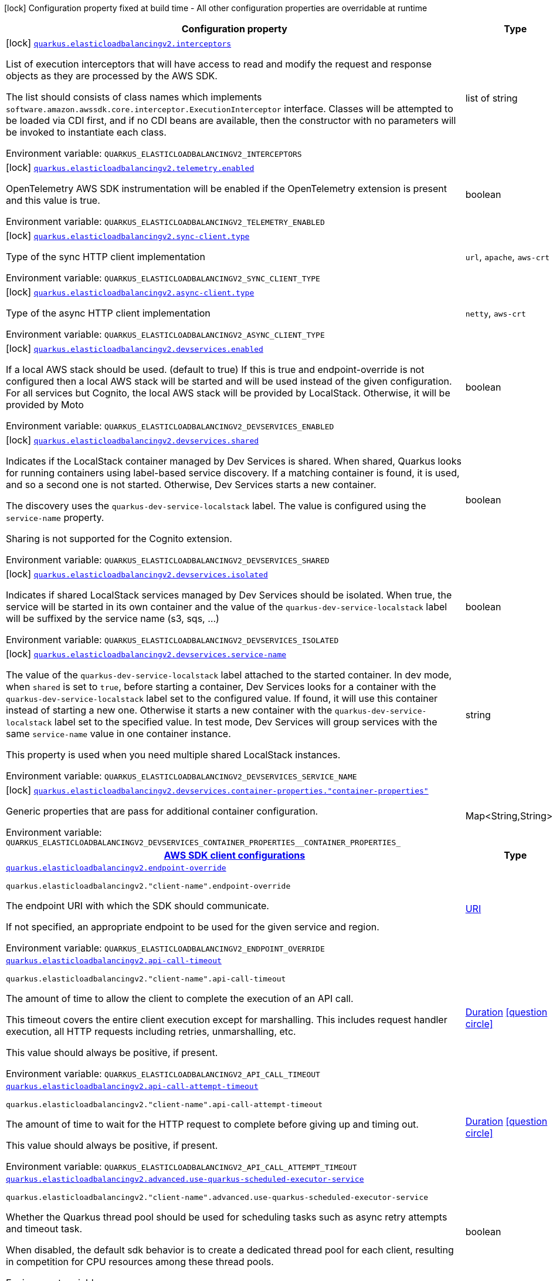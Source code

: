 [.configuration-legend]
icon:lock[title=Fixed at build time] Configuration property fixed at build time - All other configuration properties are overridable at runtime
[.configuration-reference.searchable, cols="80,.^10,.^10"]
|===

h|[.header-title]##Configuration property##
h|Type
h|Default

a|icon:lock[title=Fixed at build time] [[quarkus-amazon-elasticloadbalancingv2_quarkus-elasticloadbalancingv2-interceptors]] [.property-path]##link:#quarkus-amazon-elasticloadbalancingv2_quarkus-elasticloadbalancingv2-interceptors[`quarkus.elasticloadbalancingv2.interceptors`]##
ifdef::add-copy-button-to-config-props[]
config_property_copy_button:+++quarkus.elasticloadbalancingv2.interceptors+++[]
endif::add-copy-button-to-config-props[]


[.description]
--
List of execution interceptors that will have access to read and modify the request and response objects as they are processed by the AWS SDK.

The list should consists of class names which implements `software.amazon.awssdk.core.interceptor.ExecutionInterceptor` interface. Classes will be attempted to be loaded via CDI first, and if no CDI beans are available, then the constructor with no parameters will be invoked to instantiate each class.


ifdef::add-copy-button-to-env-var[]
Environment variable: env_var_with_copy_button:+++QUARKUS_ELASTICLOADBALANCINGV2_INTERCEPTORS+++[]
endif::add-copy-button-to-env-var[]
ifndef::add-copy-button-to-env-var[]
Environment variable: `+++QUARKUS_ELASTICLOADBALANCINGV2_INTERCEPTORS+++`
endif::add-copy-button-to-env-var[]
--
|list of string
|

a|icon:lock[title=Fixed at build time] [[quarkus-amazon-elasticloadbalancingv2_quarkus-elasticloadbalancingv2-telemetry-enabled]] [.property-path]##link:#quarkus-amazon-elasticloadbalancingv2_quarkus-elasticloadbalancingv2-telemetry-enabled[`quarkus.elasticloadbalancingv2.telemetry.enabled`]##
ifdef::add-copy-button-to-config-props[]
config_property_copy_button:+++quarkus.elasticloadbalancingv2.telemetry.enabled+++[]
endif::add-copy-button-to-config-props[]


[.description]
--
OpenTelemetry AWS SDK instrumentation will be enabled if the OpenTelemetry extension is present and this value is true.


ifdef::add-copy-button-to-env-var[]
Environment variable: env_var_with_copy_button:+++QUARKUS_ELASTICLOADBALANCINGV2_TELEMETRY_ENABLED+++[]
endif::add-copy-button-to-env-var[]
ifndef::add-copy-button-to-env-var[]
Environment variable: `+++QUARKUS_ELASTICLOADBALANCINGV2_TELEMETRY_ENABLED+++`
endif::add-copy-button-to-env-var[]
--
|boolean
|`+++false+++`

a|icon:lock[title=Fixed at build time] [[quarkus-amazon-elasticloadbalancingv2_quarkus-elasticloadbalancingv2-sync-client-type]] [.property-path]##link:#quarkus-amazon-elasticloadbalancingv2_quarkus-elasticloadbalancingv2-sync-client-type[`quarkus.elasticloadbalancingv2.sync-client.type`]##
ifdef::add-copy-button-to-config-props[]
config_property_copy_button:+++quarkus.elasticloadbalancingv2.sync-client.type+++[]
endif::add-copy-button-to-config-props[]


[.description]
--
Type of the sync HTTP client implementation


ifdef::add-copy-button-to-env-var[]
Environment variable: env_var_with_copy_button:+++QUARKUS_ELASTICLOADBALANCINGV2_SYNC_CLIENT_TYPE+++[]
endif::add-copy-button-to-env-var[]
ifndef::add-copy-button-to-env-var[]
Environment variable: `+++QUARKUS_ELASTICLOADBALANCINGV2_SYNC_CLIENT_TYPE+++`
endif::add-copy-button-to-env-var[]
--
a|`url`, `apache`, `aws-crt`
|`+++url+++`

a|icon:lock[title=Fixed at build time] [[quarkus-amazon-elasticloadbalancingv2_quarkus-elasticloadbalancingv2-async-client-type]] [.property-path]##link:#quarkus-amazon-elasticloadbalancingv2_quarkus-elasticloadbalancingv2-async-client-type[`quarkus.elasticloadbalancingv2.async-client.type`]##
ifdef::add-copy-button-to-config-props[]
config_property_copy_button:+++quarkus.elasticloadbalancingv2.async-client.type+++[]
endif::add-copy-button-to-config-props[]


[.description]
--
Type of the async HTTP client implementation


ifdef::add-copy-button-to-env-var[]
Environment variable: env_var_with_copy_button:+++QUARKUS_ELASTICLOADBALANCINGV2_ASYNC_CLIENT_TYPE+++[]
endif::add-copy-button-to-env-var[]
ifndef::add-copy-button-to-env-var[]
Environment variable: `+++QUARKUS_ELASTICLOADBALANCINGV2_ASYNC_CLIENT_TYPE+++`
endif::add-copy-button-to-env-var[]
--
a|`netty`, `aws-crt`
|`+++netty+++`

a|icon:lock[title=Fixed at build time] [[quarkus-amazon-elasticloadbalancingv2_quarkus-elasticloadbalancingv2-devservices-enabled]] [.property-path]##link:#quarkus-amazon-elasticloadbalancingv2_quarkus-elasticloadbalancingv2-devservices-enabled[`quarkus.elasticloadbalancingv2.devservices.enabled`]##
ifdef::add-copy-button-to-config-props[]
config_property_copy_button:+++quarkus.elasticloadbalancingv2.devservices.enabled+++[]
endif::add-copy-button-to-config-props[]


[.description]
--
If a local AWS stack should be used. (default to true) If this is true and endpoint-override is not configured then a local AWS stack will be started and will be used instead of the given configuration. For all services but Cognito, the local AWS stack will be provided by LocalStack. Otherwise, it will be provided by Moto


ifdef::add-copy-button-to-env-var[]
Environment variable: env_var_with_copy_button:+++QUARKUS_ELASTICLOADBALANCINGV2_DEVSERVICES_ENABLED+++[]
endif::add-copy-button-to-env-var[]
ifndef::add-copy-button-to-env-var[]
Environment variable: `+++QUARKUS_ELASTICLOADBALANCINGV2_DEVSERVICES_ENABLED+++`
endif::add-copy-button-to-env-var[]
--
|boolean
|

a|icon:lock[title=Fixed at build time] [[quarkus-amazon-elasticloadbalancingv2_quarkus-elasticloadbalancingv2-devservices-shared]] [.property-path]##link:#quarkus-amazon-elasticloadbalancingv2_quarkus-elasticloadbalancingv2-devservices-shared[`quarkus.elasticloadbalancingv2.devservices.shared`]##
ifdef::add-copy-button-to-config-props[]
config_property_copy_button:+++quarkus.elasticloadbalancingv2.devservices.shared+++[]
endif::add-copy-button-to-config-props[]


[.description]
--
Indicates if the LocalStack container managed by Dev Services is shared. When shared, Quarkus looks for running containers using label-based service discovery. If a matching container is found, it is used, and so a second one is not started. Otherwise, Dev Services starts a new container.

The discovery uses the `quarkus-dev-service-localstack` label. The value is configured using the `service-name` property.

Sharing is not supported for the Cognito extension.


ifdef::add-copy-button-to-env-var[]
Environment variable: env_var_with_copy_button:+++QUARKUS_ELASTICLOADBALANCINGV2_DEVSERVICES_SHARED+++[]
endif::add-copy-button-to-env-var[]
ifndef::add-copy-button-to-env-var[]
Environment variable: `+++QUARKUS_ELASTICLOADBALANCINGV2_DEVSERVICES_SHARED+++`
endif::add-copy-button-to-env-var[]
--
|boolean
|`+++false+++`

a|icon:lock[title=Fixed at build time] [[quarkus-amazon-elasticloadbalancingv2_quarkus-elasticloadbalancingv2-devservices-isolated]] [.property-path]##link:#quarkus-amazon-elasticloadbalancingv2_quarkus-elasticloadbalancingv2-devservices-isolated[`quarkus.elasticloadbalancingv2.devservices.isolated`]##
ifdef::add-copy-button-to-config-props[]
config_property_copy_button:+++quarkus.elasticloadbalancingv2.devservices.isolated+++[]
endif::add-copy-button-to-config-props[]


[.description]
--
Indicates if shared LocalStack services managed by Dev Services should be isolated. When true, the service will be started in its own container and the value of the `quarkus-dev-service-localstack` label will be suffixed by the service name (s3, sqs, ...)


ifdef::add-copy-button-to-env-var[]
Environment variable: env_var_with_copy_button:+++QUARKUS_ELASTICLOADBALANCINGV2_DEVSERVICES_ISOLATED+++[]
endif::add-copy-button-to-env-var[]
ifndef::add-copy-button-to-env-var[]
Environment variable: `+++QUARKUS_ELASTICLOADBALANCINGV2_DEVSERVICES_ISOLATED+++`
endif::add-copy-button-to-env-var[]
--
|boolean
|`+++true+++`

a|icon:lock[title=Fixed at build time] [[quarkus-amazon-elasticloadbalancingv2_quarkus-elasticloadbalancingv2-devservices-service-name]] [.property-path]##link:#quarkus-amazon-elasticloadbalancingv2_quarkus-elasticloadbalancingv2-devservices-service-name[`quarkus.elasticloadbalancingv2.devservices.service-name`]##
ifdef::add-copy-button-to-config-props[]
config_property_copy_button:+++quarkus.elasticloadbalancingv2.devservices.service-name+++[]
endif::add-copy-button-to-config-props[]


[.description]
--
The value of the `quarkus-dev-service-localstack` label attached to the started container. In dev mode, when `shared` is set to `true`, before starting a container, Dev Services looks for a container with the `quarkus-dev-service-localstack` label set to the configured value. If found, it will use this container instead of starting a new one. Otherwise it starts a new container with the `quarkus-dev-service-localstack` label set to the specified value. In test mode, Dev Services will group services with the same `service-name` value in one container instance.

This property is used when you need multiple shared LocalStack instances.


ifdef::add-copy-button-to-env-var[]
Environment variable: env_var_with_copy_button:+++QUARKUS_ELASTICLOADBALANCINGV2_DEVSERVICES_SERVICE_NAME+++[]
endif::add-copy-button-to-env-var[]
ifndef::add-copy-button-to-env-var[]
Environment variable: `+++QUARKUS_ELASTICLOADBALANCINGV2_DEVSERVICES_SERVICE_NAME+++`
endif::add-copy-button-to-env-var[]
--
|string
|`+++localstack+++`

a|icon:lock[title=Fixed at build time] [[quarkus-amazon-elasticloadbalancingv2_quarkus-elasticloadbalancingv2-devservices-container-properties-container-properties]] [.property-path]##link:#quarkus-amazon-elasticloadbalancingv2_quarkus-elasticloadbalancingv2-devservices-container-properties-container-properties[`quarkus.elasticloadbalancingv2.devservices.container-properties."container-properties"`]##
ifdef::add-copy-button-to-config-props[]
config_property_copy_button:+++quarkus.elasticloadbalancingv2.devservices.container-properties."container-properties"+++[]
endif::add-copy-button-to-config-props[]


[.description]
--
Generic properties that are pass for additional container configuration.


ifdef::add-copy-button-to-env-var[]
Environment variable: env_var_with_copy_button:+++QUARKUS_ELASTICLOADBALANCINGV2_DEVSERVICES_CONTAINER_PROPERTIES__CONTAINER_PROPERTIES_+++[]
endif::add-copy-button-to-env-var[]
ifndef::add-copy-button-to-env-var[]
Environment variable: `+++QUARKUS_ELASTICLOADBALANCINGV2_DEVSERVICES_CONTAINER_PROPERTIES__CONTAINER_PROPERTIES_+++`
endif::add-copy-button-to-env-var[]
--
|Map<String,String>
|

h|[[quarkus-amazon-elasticloadbalancingv2_section_quarkus-elasticloadbalancingv2]] [.section-name.section-level0]##link:#quarkus-amazon-elasticloadbalancingv2_section_quarkus-elasticloadbalancingv2[AWS SDK client configurations]##
h|Type
h|Default

a| [[quarkus-amazon-elasticloadbalancingv2_quarkus-elasticloadbalancingv2-endpoint-override]] [.property-path]##link:#quarkus-amazon-elasticloadbalancingv2_quarkus-elasticloadbalancingv2-endpoint-override[`quarkus.elasticloadbalancingv2.endpoint-override`]##
ifdef::add-copy-button-to-config-props[]
config_property_copy_button:+++quarkus.elasticloadbalancingv2.endpoint-override+++[]
endif::add-copy-button-to-config-props[]


`quarkus.elasticloadbalancingv2."client-name".endpoint-override`
ifdef::add-copy-button-to-config-props[]
config_property_copy_button:+++quarkus.elasticloadbalancingv2."client-name".endpoint-override+++[]
endif::add-copy-button-to-config-props[]

[.description]
--
The endpoint URI with which the SDK should communicate.

If not specified, an appropriate endpoint to be used for the given service and region.


ifdef::add-copy-button-to-env-var[]
Environment variable: env_var_with_copy_button:+++QUARKUS_ELASTICLOADBALANCINGV2_ENDPOINT_OVERRIDE+++[]
endif::add-copy-button-to-env-var[]
ifndef::add-copy-button-to-env-var[]
Environment variable: `+++QUARKUS_ELASTICLOADBALANCINGV2_ENDPOINT_OVERRIDE+++`
endif::add-copy-button-to-env-var[]
--
|link:https://docs.oracle.com/en/java/javase/17/docs/api/java.base/java/net/URI.html[URI]
|

a| [[quarkus-amazon-elasticloadbalancingv2_quarkus-elasticloadbalancingv2-api-call-timeout]] [.property-path]##link:#quarkus-amazon-elasticloadbalancingv2_quarkus-elasticloadbalancingv2-api-call-timeout[`quarkus.elasticloadbalancingv2.api-call-timeout`]##
ifdef::add-copy-button-to-config-props[]
config_property_copy_button:+++quarkus.elasticloadbalancingv2.api-call-timeout+++[]
endif::add-copy-button-to-config-props[]


`quarkus.elasticloadbalancingv2."client-name".api-call-timeout`
ifdef::add-copy-button-to-config-props[]
config_property_copy_button:+++quarkus.elasticloadbalancingv2."client-name".api-call-timeout+++[]
endif::add-copy-button-to-config-props[]

[.description]
--
The amount of time to allow the client to complete the execution of an API call.

This timeout covers the entire client execution except for marshalling. This includes request handler execution, all HTTP requests including retries, unmarshalling, etc.

This value should always be positive, if present.


ifdef::add-copy-button-to-env-var[]
Environment variable: env_var_with_copy_button:+++QUARKUS_ELASTICLOADBALANCINGV2_API_CALL_TIMEOUT+++[]
endif::add-copy-button-to-env-var[]
ifndef::add-copy-button-to-env-var[]
Environment variable: `+++QUARKUS_ELASTICLOADBALANCINGV2_API_CALL_TIMEOUT+++`
endif::add-copy-button-to-env-var[]
--
|link:https://docs.oracle.com/en/java/javase/17/docs/api/java.base/java/time/Duration.html[Duration] link:#duration-note-anchor-quarkus-amazon-elasticloadbalancingv2_quarkus-elasticloadbalancingv2[icon:question-circle[title=More information about the Duration format]]
|

a| [[quarkus-amazon-elasticloadbalancingv2_quarkus-elasticloadbalancingv2-api-call-attempt-timeout]] [.property-path]##link:#quarkus-amazon-elasticloadbalancingv2_quarkus-elasticloadbalancingv2-api-call-attempt-timeout[`quarkus.elasticloadbalancingv2.api-call-attempt-timeout`]##
ifdef::add-copy-button-to-config-props[]
config_property_copy_button:+++quarkus.elasticloadbalancingv2.api-call-attempt-timeout+++[]
endif::add-copy-button-to-config-props[]


`quarkus.elasticloadbalancingv2."client-name".api-call-attempt-timeout`
ifdef::add-copy-button-to-config-props[]
config_property_copy_button:+++quarkus.elasticloadbalancingv2."client-name".api-call-attempt-timeout+++[]
endif::add-copy-button-to-config-props[]

[.description]
--
The amount of time to wait for the HTTP request to complete before giving up and timing out.

This value should always be positive, if present.


ifdef::add-copy-button-to-env-var[]
Environment variable: env_var_with_copy_button:+++QUARKUS_ELASTICLOADBALANCINGV2_API_CALL_ATTEMPT_TIMEOUT+++[]
endif::add-copy-button-to-env-var[]
ifndef::add-copy-button-to-env-var[]
Environment variable: `+++QUARKUS_ELASTICLOADBALANCINGV2_API_CALL_ATTEMPT_TIMEOUT+++`
endif::add-copy-button-to-env-var[]
--
|link:https://docs.oracle.com/en/java/javase/17/docs/api/java.base/java/time/Duration.html[Duration] link:#duration-note-anchor-quarkus-amazon-elasticloadbalancingv2_quarkus-elasticloadbalancingv2[icon:question-circle[title=More information about the Duration format]]
|

a| [[quarkus-amazon-elasticloadbalancingv2_quarkus-elasticloadbalancingv2-advanced-use-quarkus-scheduled-executor-service]] [.property-path]##link:#quarkus-amazon-elasticloadbalancingv2_quarkus-elasticloadbalancingv2-advanced-use-quarkus-scheduled-executor-service[`quarkus.elasticloadbalancingv2.advanced.use-quarkus-scheduled-executor-service`]##
ifdef::add-copy-button-to-config-props[]
config_property_copy_button:+++quarkus.elasticloadbalancingv2.advanced.use-quarkus-scheduled-executor-service+++[]
endif::add-copy-button-to-config-props[]


`quarkus.elasticloadbalancingv2."client-name".advanced.use-quarkus-scheduled-executor-service`
ifdef::add-copy-button-to-config-props[]
config_property_copy_button:+++quarkus.elasticloadbalancingv2."client-name".advanced.use-quarkus-scheduled-executor-service+++[]
endif::add-copy-button-to-config-props[]

[.description]
--
Whether the Quarkus thread pool should be used for scheduling tasks such as async retry attempts and timeout task.

When disabled, the default sdk behavior is to create a dedicated thread pool for each client, resulting in competition for CPU resources among these thread pools.


ifdef::add-copy-button-to-env-var[]
Environment variable: env_var_with_copy_button:+++QUARKUS_ELASTICLOADBALANCINGV2_ADVANCED_USE_QUARKUS_SCHEDULED_EXECUTOR_SERVICE+++[]
endif::add-copy-button-to-env-var[]
ifndef::add-copy-button-to-env-var[]
Environment variable: `+++QUARKUS_ELASTICLOADBALANCINGV2_ADVANCED_USE_QUARKUS_SCHEDULED_EXECUTOR_SERVICE+++`
endif::add-copy-button-to-env-var[]
--
|boolean
|`+++true+++`


h|[[quarkus-amazon-elasticloadbalancingv2_section_quarkus-elasticloadbalancingv2-aws]] [.section-name.section-level0]##link:#quarkus-amazon-elasticloadbalancingv2_section_quarkus-elasticloadbalancingv2-aws[AWS services configurations]##
h|Type
h|Default

a| [[quarkus-amazon-elasticloadbalancingv2_quarkus-elasticloadbalancingv2-aws-region]] [.property-path]##link:#quarkus-amazon-elasticloadbalancingv2_quarkus-elasticloadbalancingv2-aws-region[`quarkus.elasticloadbalancingv2.aws.region`]##
ifdef::add-copy-button-to-config-props[]
config_property_copy_button:+++quarkus.elasticloadbalancingv2.aws.region+++[]
endif::add-copy-button-to-config-props[]


`quarkus.elasticloadbalancingv2."client-name".aws.region`
ifdef::add-copy-button-to-config-props[]
config_property_copy_button:+++quarkus.elasticloadbalancingv2."client-name".aws.region+++[]
endif::add-copy-button-to-config-props[]

[.description]
--
An Amazon Web Services region that hosts the given service.

It overrides region provider chain with static value of
region with which the service client should communicate.

If not set, region is retrieved via the default providers chain in the following order:

* `aws.region` system property
* `region` property from the profile file
* Instance profile file

See `software.amazon.awssdk.regions.Region` for available regions.


ifdef::add-copy-button-to-env-var[]
Environment variable: env_var_with_copy_button:+++QUARKUS_ELASTICLOADBALANCINGV2_AWS_REGION+++[]
endif::add-copy-button-to-env-var[]
ifndef::add-copy-button-to-env-var[]
Environment variable: `+++QUARKUS_ELASTICLOADBALANCINGV2_AWS_REGION+++`
endif::add-copy-button-to-env-var[]
--
|Region
|

a| [[quarkus-amazon-elasticloadbalancingv2_quarkus-elasticloadbalancingv2-aws-credentials-type]] [.property-path]##link:#quarkus-amazon-elasticloadbalancingv2_quarkus-elasticloadbalancingv2-aws-credentials-type[`quarkus.elasticloadbalancingv2.aws.credentials.type`]##
ifdef::add-copy-button-to-config-props[]
config_property_copy_button:+++quarkus.elasticloadbalancingv2.aws.credentials.type+++[]
endif::add-copy-button-to-config-props[]


`quarkus.elasticloadbalancingv2."client-name".aws.credentials.type`
ifdef::add-copy-button-to-config-props[]
config_property_copy_button:+++quarkus.elasticloadbalancingv2."client-name".aws.credentials.type+++[]
endif::add-copy-button-to-config-props[]

[.description]
--
Configure the credentials provider that should be used to authenticate with AWS.

Available values:

* `default` - the provider will attempt to identify the credentials automatically using the following checks:
** Java System Properties - `aws.accessKeyId` and `aws.secretAccessKey`
** Environment Variables - `AWS_ACCESS_KEY_ID` and `AWS_SECRET_ACCESS_KEY`
** Credential profiles file at the default location (`~/.aws/credentials`) shared by all AWS SDKs and the AWS CLI
** Credentials delivered through the Amazon EC2 container service if `AWS_CONTAINER_CREDENTIALS_RELATIVE_URI` environment variable is set and security manager has permission to access the variable.
** Instance profile credentials delivered through the Amazon EC2 metadata service
* `static` - the provider that uses the access key and secret access key specified in the `static-provider` section of the config.
* `system-property` - it loads credentials from the `aws.accessKeyId`, `aws.secretAccessKey` and `aws.sessionToken` system properties.
* `env-variable` - it loads credentials from the `AWS_ACCESS_KEY_ID`, `AWS_SECRET_ACCESS_KEY` and `AWS_SESSION_TOKEN` environment variables.
* `profile` - credentials are based on AWS configuration profiles. This loads credentials from
              a http://docs.aws.amazon.com/cli/latest/userguide/cli-chap-getting-started.html[profile file],
              allowing you to share multiple sets of AWS security credentials between different tools like the AWS SDK for Java and the AWS CLI.
* `container` - It loads credentials from a local metadata service. Containers currently supported by the AWS SDK are
                **Amazon Elastic Container Service (ECS)** and **AWS Greengrass**
* `instance-profile` - It loads credentials from the Amazon EC2 Instance Metadata Service.
* `process` - Credentials are loaded from an external process. This is used to support the credential_process setting in the profile
              credentials file. See https://docs.aws.amazon.com/cli/latest/topic/config-vars.html#sourcing-credentials-from-external-processes[Sourcing Credentials From External Processes]
              for more information.
* `custom` - Credentials are loaded from a registered bean of type `AwsCredentialsProvider` matching the specified name.
* `anonymous` - It always returns anonymous AWS credentials. Anonymous AWS credentials result in un-authenticated requests and will
                fail unless the resource or API's policy has been configured to specifically allow anonymous access.


ifdef::add-copy-button-to-env-var[]
Environment variable: env_var_with_copy_button:+++QUARKUS_ELASTICLOADBALANCINGV2_AWS_CREDENTIALS_TYPE+++[]
endif::add-copy-button-to-env-var[]
ifndef::add-copy-button-to-env-var[]
Environment variable: `+++QUARKUS_ELASTICLOADBALANCINGV2_AWS_CREDENTIALS_TYPE+++`
endif::add-copy-button-to-env-var[]
--
a|`default`, `static`, `system-property`, `env-variable`, `profile`, `container`, `instance-profile`, `process`, `custom`, `anonymous`
|`+++default+++`

h|[[quarkus-amazon-elasticloadbalancingv2_section_quarkus-elasticloadbalancingv2-aws-credentials-default-provider]] [.section-name.section-level1]##link:#quarkus-amazon-elasticloadbalancingv2_section_quarkus-elasticloadbalancingv2-aws-credentials-default-provider[Default credentials provider configuration]##
h|Type
h|Default

a| [[quarkus-amazon-elasticloadbalancingv2_quarkus-elasticloadbalancingv2-aws-credentials-default-provider-async-credential-update-enabled]] [.property-path]##link:#quarkus-amazon-elasticloadbalancingv2_quarkus-elasticloadbalancingv2-aws-credentials-default-provider-async-credential-update-enabled[`quarkus.elasticloadbalancingv2.aws.credentials.default-provider.async-credential-update-enabled`]##
ifdef::add-copy-button-to-config-props[]
config_property_copy_button:+++quarkus.elasticloadbalancingv2.aws.credentials.default-provider.async-credential-update-enabled+++[]
endif::add-copy-button-to-config-props[]


`quarkus.elasticloadbalancingv2."client-name".aws.credentials.default-provider.async-credential-update-enabled`
ifdef::add-copy-button-to-config-props[]
config_property_copy_button:+++quarkus.elasticloadbalancingv2."client-name".aws.credentials.default-provider.async-credential-update-enabled+++[]
endif::add-copy-button-to-config-props[]

[.description]
--
Whether this provider should fetch credentials asynchronously in the background.

If this is `true`, threads are less likely to block, but additional resources are used to maintain the provider.


ifdef::add-copy-button-to-env-var[]
Environment variable: env_var_with_copy_button:+++QUARKUS_ELASTICLOADBALANCINGV2_AWS_CREDENTIALS_DEFAULT_PROVIDER_ASYNC_CREDENTIAL_UPDATE_ENABLED+++[]
endif::add-copy-button-to-env-var[]
ifndef::add-copy-button-to-env-var[]
Environment variable: `+++QUARKUS_ELASTICLOADBALANCINGV2_AWS_CREDENTIALS_DEFAULT_PROVIDER_ASYNC_CREDENTIAL_UPDATE_ENABLED+++`
endif::add-copy-button-to-env-var[]
--
|boolean
|`+++false+++`

a| [[quarkus-amazon-elasticloadbalancingv2_quarkus-elasticloadbalancingv2-aws-credentials-default-provider-reuse-last-provider-enabled]] [.property-path]##link:#quarkus-amazon-elasticloadbalancingv2_quarkus-elasticloadbalancingv2-aws-credentials-default-provider-reuse-last-provider-enabled[`quarkus.elasticloadbalancingv2.aws.credentials.default-provider.reuse-last-provider-enabled`]##
ifdef::add-copy-button-to-config-props[]
config_property_copy_button:+++quarkus.elasticloadbalancingv2.aws.credentials.default-provider.reuse-last-provider-enabled+++[]
endif::add-copy-button-to-config-props[]


`quarkus.elasticloadbalancingv2."client-name".aws.credentials.default-provider.reuse-last-provider-enabled`
ifdef::add-copy-button-to-config-props[]
config_property_copy_button:+++quarkus.elasticloadbalancingv2."client-name".aws.credentials.default-provider.reuse-last-provider-enabled+++[]
endif::add-copy-button-to-config-props[]

[.description]
--
Whether the provider should reuse the last successful credentials provider in the chain.

Reusing the last successful credentials provider will typically return credentials faster than searching through the chain.


ifdef::add-copy-button-to-env-var[]
Environment variable: env_var_with_copy_button:+++QUARKUS_ELASTICLOADBALANCINGV2_AWS_CREDENTIALS_DEFAULT_PROVIDER_REUSE_LAST_PROVIDER_ENABLED+++[]
endif::add-copy-button-to-env-var[]
ifndef::add-copy-button-to-env-var[]
Environment variable: `+++QUARKUS_ELASTICLOADBALANCINGV2_AWS_CREDENTIALS_DEFAULT_PROVIDER_REUSE_LAST_PROVIDER_ENABLED+++`
endif::add-copy-button-to-env-var[]
--
|boolean
|`+++true+++`


h|[[quarkus-amazon-elasticloadbalancingv2_section_quarkus-elasticloadbalancingv2-aws-credentials-static-provider]] [.section-name.section-level1]##link:#quarkus-amazon-elasticloadbalancingv2_section_quarkus-elasticloadbalancingv2-aws-credentials-static-provider[Static credentials provider configuration]##
h|Type
h|Default

a| [[quarkus-amazon-elasticloadbalancingv2_quarkus-elasticloadbalancingv2-aws-credentials-static-provider-access-key-id]] [.property-path]##link:#quarkus-amazon-elasticloadbalancingv2_quarkus-elasticloadbalancingv2-aws-credentials-static-provider-access-key-id[`quarkus.elasticloadbalancingv2.aws.credentials.static-provider.access-key-id`]##
ifdef::add-copy-button-to-config-props[]
config_property_copy_button:+++quarkus.elasticloadbalancingv2.aws.credentials.static-provider.access-key-id+++[]
endif::add-copy-button-to-config-props[]


`quarkus.elasticloadbalancingv2."client-name".aws.credentials.static-provider.access-key-id`
ifdef::add-copy-button-to-config-props[]
config_property_copy_button:+++quarkus.elasticloadbalancingv2."client-name".aws.credentials.static-provider.access-key-id+++[]
endif::add-copy-button-to-config-props[]

[.description]
--
AWS Access key id


ifdef::add-copy-button-to-env-var[]
Environment variable: env_var_with_copy_button:+++QUARKUS_ELASTICLOADBALANCINGV2_AWS_CREDENTIALS_STATIC_PROVIDER_ACCESS_KEY_ID+++[]
endif::add-copy-button-to-env-var[]
ifndef::add-copy-button-to-env-var[]
Environment variable: `+++QUARKUS_ELASTICLOADBALANCINGV2_AWS_CREDENTIALS_STATIC_PROVIDER_ACCESS_KEY_ID+++`
endif::add-copy-button-to-env-var[]
--
|string
|

a| [[quarkus-amazon-elasticloadbalancingv2_quarkus-elasticloadbalancingv2-aws-credentials-static-provider-secret-access-key]] [.property-path]##link:#quarkus-amazon-elasticloadbalancingv2_quarkus-elasticloadbalancingv2-aws-credentials-static-provider-secret-access-key[`quarkus.elasticloadbalancingv2.aws.credentials.static-provider.secret-access-key`]##
ifdef::add-copy-button-to-config-props[]
config_property_copy_button:+++quarkus.elasticloadbalancingv2.aws.credentials.static-provider.secret-access-key+++[]
endif::add-copy-button-to-config-props[]


`quarkus.elasticloadbalancingv2."client-name".aws.credentials.static-provider.secret-access-key`
ifdef::add-copy-button-to-config-props[]
config_property_copy_button:+++quarkus.elasticloadbalancingv2."client-name".aws.credentials.static-provider.secret-access-key+++[]
endif::add-copy-button-to-config-props[]

[.description]
--
AWS Secret access key


ifdef::add-copy-button-to-env-var[]
Environment variable: env_var_with_copy_button:+++QUARKUS_ELASTICLOADBALANCINGV2_AWS_CREDENTIALS_STATIC_PROVIDER_SECRET_ACCESS_KEY+++[]
endif::add-copy-button-to-env-var[]
ifndef::add-copy-button-to-env-var[]
Environment variable: `+++QUARKUS_ELASTICLOADBALANCINGV2_AWS_CREDENTIALS_STATIC_PROVIDER_SECRET_ACCESS_KEY+++`
endif::add-copy-button-to-env-var[]
--
|string
|

a| [[quarkus-amazon-elasticloadbalancingv2_quarkus-elasticloadbalancingv2-aws-credentials-static-provider-session-token]] [.property-path]##link:#quarkus-amazon-elasticloadbalancingv2_quarkus-elasticloadbalancingv2-aws-credentials-static-provider-session-token[`quarkus.elasticloadbalancingv2.aws.credentials.static-provider.session-token`]##
ifdef::add-copy-button-to-config-props[]
config_property_copy_button:+++quarkus.elasticloadbalancingv2.aws.credentials.static-provider.session-token+++[]
endif::add-copy-button-to-config-props[]


`quarkus.elasticloadbalancingv2."client-name".aws.credentials.static-provider.session-token`
ifdef::add-copy-button-to-config-props[]
config_property_copy_button:+++quarkus.elasticloadbalancingv2."client-name".aws.credentials.static-provider.session-token+++[]
endif::add-copy-button-to-config-props[]

[.description]
--
AWS Session token


ifdef::add-copy-button-to-env-var[]
Environment variable: env_var_with_copy_button:+++QUARKUS_ELASTICLOADBALANCINGV2_AWS_CREDENTIALS_STATIC_PROVIDER_SESSION_TOKEN+++[]
endif::add-copy-button-to-env-var[]
ifndef::add-copy-button-to-env-var[]
Environment variable: `+++QUARKUS_ELASTICLOADBALANCINGV2_AWS_CREDENTIALS_STATIC_PROVIDER_SESSION_TOKEN+++`
endif::add-copy-button-to-env-var[]
--
|string
|


h|[[quarkus-amazon-elasticloadbalancingv2_section_quarkus-elasticloadbalancingv2-aws-credentials-profile-provider]] [.section-name.section-level1]##link:#quarkus-amazon-elasticloadbalancingv2_section_quarkus-elasticloadbalancingv2-aws-credentials-profile-provider[AWS Profile credentials provider configuration]##
h|Type
h|Default

a| [[quarkus-amazon-elasticloadbalancingv2_quarkus-elasticloadbalancingv2-aws-credentials-profile-provider-profile-name]] [.property-path]##link:#quarkus-amazon-elasticloadbalancingv2_quarkus-elasticloadbalancingv2-aws-credentials-profile-provider-profile-name[`quarkus.elasticloadbalancingv2.aws.credentials.profile-provider.profile-name`]##
ifdef::add-copy-button-to-config-props[]
config_property_copy_button:+++quarkus.elasticloadbalancingv2.aws.credentials.profile-provider.profile-name+++[]
endif::add-copy-button-to-config-props[]


`quarkus.elasticloadbalancingv2."client-name".aws.credentials.profile-provider.profile-name`
ifdef::add-copy-button-to-config-props[]
config_property_copy_button:+++quarkus.elasticloadbalancingv2."client-name".aws.credentials.profile-provider.profile-name+++[]
endif::add-copy-button-to-config-props[]

[.description]
--
The name of the profile that should be used by this credentials provider.

If not specified, the value in `AWS_PROFILE` environment variable or `aws.profile` system property is used and defaults to `default` name.


ifdef::add-copy-button-to-env-var[]
Environment variable: env_var_with_copy_button:+++QUARKUS_ELASTICLOADBALANCINGV2_AWS_CREDENTIALS_PROFILE_PROVIDER_PROFILE_NAME+++[]
endif::add-copy-button-to-env-var[]
ifndef::add-copy-button-to-env-var[]
Environment variable: `+++QUARKUS_ELASTICLOADBALANCINGV2_AWS_CREDENTIALS_PROFILE_PROVIDER_PROFILE_NAME+++`
endif::add-copy-button-to-env-var[]
--
|string
|


h|[[quarkus-amazon-elasticloadbalancingv2_section_quarkus-elasticloadbalancingv2-aws-credentials-process-provider]] [.section-name.section-level1]##link:#quarkus-amazon-elasticloadbalancingv2_section_quarkus-elasticloadbalancingv2-aws-credentials-process-provider[Process credentials provider configuration]##
h|Type
h|Default

a| [[quarkus-amazon-elasticloadbalancingv2_quarkus-elasticloadbalancingv2-aws-credentials-process-provider-async-credential-update-enabled]] [.property-path]##link:#quarkus-amazon-elasticloadbalancingv2_quarkus-elasticloadbalancingv2-aws-credentials-process-provider-async-credential-update-enabled[`quarkus.elasticloadbalancingv2.aws.credentials.process-provider.async-credential-update-enabled`]##
ifdef::add-copy-button-to-config-props[]
config_property_copy_button:+++quarkus.elasticloadbalancingv2.aws.credentials.process-provider.async-credential-update-enabled+++[]
endif::add-copy-button-to-config-props[]


`quarkus.elasticloadbalancingv2."client-name".aws.credentials.process-provider.async-credential-update-enabled`
ifdef::add-copy-button-to-config-props[]
config_property_copy_button:+++quarkus.elasticloadbalancingv2."client-name".aws.credentials.process-provider.async-credential-update-enabled+++[]
endif::add-copy-button-to-config-props[]

[.description]
--
Whether the provider should fetch credentials asynchronously in the background.

If this is true, threads are less likely to block when credentials are loaded, but additional resources are used to maintain the provider.


ifdef::add-copy-button-to-env-var[]
Environment variable: env_var_with_copy_button:+++QUARKUS_ELASTICLOADBALANCINGV2_AWS_CREDENTIALS_PROCESS_PROVIDER_ASYNC_CREDENTIAL_UPDATE_ENABLED+++[]
endif::add-copy-button-to-env-var[]
ifndef::add-copy-button-to-env-var[]
Environment variable: `+++QUARKUS_ELASTICLOADBALANCINGV2_AWS_CREDENTIALS_PROCESS_PROVIDER_ASYNC_CREDENTIAL_UPDATE_ENABLED+++`
endif::add-copy-button-to-env-var[]
--
|boolean
|`+++false+++`

a| [[quarkus-amazon-elasticloadbalancingv2_quarkus-elasticloadbalancingv2-aws-credentials-process-provider-credential-refresh-threshold]] [.property-path]##link:#quarkus-amazon-elasticloadbalancingv2_quarkus-elasticloadbalancingv2-aws-credentials-process-provider-credential-refresh-threshold[`quarkus.elasticloadbalancingv2.aws.credentials.process-provider.credential-refresh-threshold`]##
ifdef::add-copy-button-to-config-props[]
config_property_copy_button:+++quarkus.elasticloadbalancingv2.aws.credentials.process-provider.credential-refresh-threshold+++[]
endif::add-copy-button-to-config-props[]


`quarkus.elasticloadbalancingv2."client-name".aws.credentials.process-provider.credential-refresh-threshold`
ifdef::add-copy-button-to-config-props[]
config_property_copy_button:+++quarkus.elasticloadbalancingv2."client-name".aws.credentials.process-provider.credential-refresh-threshold+++[]
endif::add-copy-button-to-config-props[]

[.description]
--
The amount of time between when the credentials expire and when the credentials should start to be refreshed.

This allows the credentials to be refreshed ++*++before++*++ they are reported to expire.


ifdef::add-copy-button-to-env-var[]
Environment variable: env_var_with_copy_button:+++QUARKUS_ELASTICLOADBALANCINGV2_AWS_CREDENTIALS_PROCESS_PROVIDER_CREDENTIAL_REFRESH_THRESHOLD+++[]
endif::add-copy-button-to-env-var[]
ifndef::add-copy-button-to-env-var[]
Environment variable: `+++QUARKUS_ELASTICLOADBALANCINGV2_AWS_CREDENTIALS_PROCESS_PROVIDER_CREDENTIAL_REFRESH_THRESHOLD+++`
endif::add-copy-button-to-env-var[]
--
|link:https://docs.oracle.com/en/java/javase/17/docs/api/java.base/java/time/Duration.html[Duration] link:#duration-note-anchor-quarkus-amazon-elasticloadbalancingv2_quarkus-elasticloadbalancingv2[icon:question-circle[title=More information about the Duration format]]
|`+++15S+++`

a| [[quarkus-amazon-elasticloadbalancingv2_quarkus-elasticloadbalancingv2-aws-credentials-process-provider-process-output-limit]] [.property-path]##link:#quarkus-amazon-elasticloadbalancingv2_quarkus-elasticloadbalancingv2-aws-credentials-process-provider-process-output-limit[`quarkus.elasticloadbalancingv2.aws.credentials.process-provider.process-output-limit`]##
ifdef::add-copy-button-to-config-props[]
config_property_copy_button:+++quarkus.elasticloadbalancingv2.aws.credentials.process-provider.process-output-limit+++[]
endif::add-copy-button-to-config-props[]


`quarkus.elasticloadbalancingv2."client-name".aws.credentials.process-provider.process-output-limit`
ifdef::add-copy-button-to-config-props[]
config_property_copy_button:+++quarkus.elasticloadbalancingv2."client-name".aws.credentials.process-provider.process-output-limit+++[]
endif::add-copy-button-to-config-props[]

[.description]
--
The maximum size of the output that can be returned by the external process before an exception is raised.


ifdef::add-copy-button-to-env-var[]
Environment variable: env_var_with_copy_button:+++QUARKUS_ELASTICLOADBALANCINGV2_AWS_CREDENTIALS_PROCESS_PROVIDER_PROCESS_OUTPUT_LIMIT+++[]
endif::add-copy-button-to-env-var[]
ifndef::add-copy-button-to-env-var[]
Environment variable: `+++QUARKUS_ELASTICLOADBALANCINGV2_AWS_CREDENTIALS_PROCESS_PROVIDER_PROCESS_OUTPUT_LIMIT+++`
endif::add-copy-button-to-env-var[]
--
|MemorySize link:#memory-size-note-anchor-quarkus-amazon-elasticloadbalancingv2_quarkus-elasticloadbalancingv2[icon:question-circle[title=More information about the MemorySize format]]
|`+++1024+++`

a| [[quarkus-amazon-elasticloadbalancingv2_quarkus-elasticloadbalancingv2-aws-credentials-process-provider-command]] [.property-path]##link:#quarkus-amazon-elasticloadbalancingv2_quarkus-elasticloadbalancingv2-aws-credentials-process-provider-command[`quarkus.elasticloadbalancingv2.aws.credentials.process-provider.command`]##
ifdef::add-copy-button-to-config-props[]
config_property_copy_button:+++quarkus.elasticloadbalancingv2.aws.credentials.process-provider.command+++[]
endif::add-copy-button-to-config-props[]


`quarkus.elasticloadbalancingv2."client-name".aws.credentials.process-provider.command`
ifdef::add-copy-button-to-config-props[]
config_property_copy_button:+++quarkus.elasticloadbalancingv2."client-name".aws.credentials.process-provider.command+++[]
endif::add-copy-button-to-config-props[]

[.description]
--
The command that should be executed to retrieve credentials. Command and parameters are seperated list entries.


ifdef::add-copy-button-to-env-var[]
Environment variable: env_var_with_copy_button:+++QUARKUS_ELASTICLOADBALANCINGV2_AWS_CREDENTIALS_PROCESS_PROVIDER_COMMAND+++[]
endif::add-copy-button-to-env-var[]
ifndef::add-copy-button-to-env-var[]
Environment variable: `+++QUARKUS_ELASTICLOADBALANCINGV2_AWS_CREDENTIALS_PROCESS_PROVIDER_COMMAND+++`
endif::add-copy-button-to-env-var[]
--
|list of string
|


h|[[quarkus-amazon-elasticloadbalancingv2_section_quarkus-elasticloadbalancingv2-aws-credentials-custom-provider]] [.section-name.section-level1]##link:#quarkus-amazon-elasticloadbalancingv2_section_quarkus-elasticloadbalancingv2-aws-credentials-custom-provider[Custom credentials provider configuration]##
h|Type
h|Default

a| [[quarkus-amazon-elasticloadbalancingv2_quarkus-elasticloadbalancingv2-aws-credentials-custom-provider-name]] [.property-path]##link:#quarkus-amazon-elasticloadbalancingv2_quarkus-elasticloadbalancingv2-aws-credentials-custom-provider-name[`quarkus.elasticloadbalancingv2.aws.credentials.custom-provider.name`]##
ifdef::add-copy-button-to-config-props[]
config_property_copy_button:+++quarkus.elasticloadbalancingv2.aws.credentials.custom-provider.name+++[]
endif::add-copy-button-to-config-props[]


`quarkus.elasticloadbalancingv2."client-name".aws.credentials.custom-provider.name`
ifdef::add-copy-button-to-config-props[]
config_property_copy_button:+++quarkus.elasticloadbalancingv2."client-name".aws.credentials.custom-provider.name+++[]
endif::add-copy-button-to-config-props[]

[.description]
--
The name of custom AwsCredentialsProvider bean.


ifdef::add-copy-button-to-env-var[]
Environment variable: env_var_with_copy_button:+++QUARKUS_ELASTICLOADBALANCINGV2_AWS_CREDENTIALS_CUSTOM_PROVIDER_NAME+++[]
endif::add-copy-button-to-env-var[]
ifndef::add-copy-button-to-env-var[]
Environment variable: `+++QUARKUS_ELASTICLOADBALANCINGV2_AWS_CREDENTIALS_CUSTOM_PROVIDER_NAME+++`
endif::add-copy-button-to-env-var[]
--
|string
|



h|[[quarkus-amazon-elasticloadbalancingv2_section_quarkus-elasticloadbalancingv2-sync-client]] [.section-name.section-level0]##link:#quarkus-amazon-elasticloadbalancingv2_section_quarkus-elasticloadbalancingv2-sync-client[Sync HTTP transport configurations]##
h|Type
h|Default

a| [[quarkus-amazon-elasticloadbalancingv2_quarkus-elasticloadbalancingv2-sync-client-connection-timeout]] [.property-path]##link:#quarkus-amazon-elasticloadbalancingv2_quarkus-elasticloadbalancingv2-sync-client-connection-timeout[`quarkus.elasticloadbalancingv2.sync-client.connection-timeout`]##
ifdef::add-copy-button-to-config-props[]
config_property_copy_button:+++quarkus.elasticloadbalancingv2.sync-client.connection-timeout+++[]
endif::add-copy-button-to-config-props[]


[.description]
--
The maximum amount of time to establish a connection before timing out.


ifdef::add-copy-button-to-env-var[]
Environment variable: env_var_with_copy_button:+++QUARKUS_ELASTICLOADBALANCINGV2_SYNC_CLIENT_CONNECTION_TIMEOUT+++[]
endif::add-copy-button-to-env-var[]
ifndef::add-copy-button-to-env-var[]
Environment variable: `+++QUARKUS_ELASTICLOADBALANCINGV2_SYNC_CLIENT_CONNECTION_TIMEOUT+++`
endif::add-copy-button-to-env-var[]
--
|link:https://docs.oracle.com/en/java/javase/17/docs/api/java.base/java/time/Duration.html[Duration] link:#duration-note-anchor-quarkus-amazon-elasticloadbalancingv2_quarkus-elasticloadbalancingv2[icon:question-circle[title=More information about the Duration format]]
|`+++2S+++`

a| [[quarkus-amazon-elasticloadbalancingv2_quarkus-elasticloadbalancingv2-sync-client-socket-timeout]] [.property-path]##link:#quarkus-amazon-elasticloadbalancingv2_quarkus-elasticloadbalancingv2-sync-client-socket-timeout[`quarkus.elasticloadbalancingv2.sync-client.socket-timeout`]##
ifdef::add-copy-button-to-config-props[]
config_property_copy_button:+++quarkus.elasticloadbalancingv2.sync-client.socket-timeout+++[]
endif::add-copy-button-to-config-props[]


[.description]
--
The amount of time to wait for data to be transferred over an established, open connection before the connection is timed out.


ifdef::add-copy-button-to-env-var[]
Environment variable: env_var_with_copy_button:+++QUARKUS_ELASTICLOADBALANCINGV2_SYNC_CLIENT_SOCKET_TIMEOUT+++[]
endif::add-copy-button-to-env-var[]
ifndef::add-copy-button-to-env-var[]
Environment variable: `+++QUARKUS_ELASTICLOADBALANCINGV2_SYNC_CLIENT_SOCKET_TIMEOUT+++`
endif::add-copy-button-to-env-var[]
--
|link:https://docs.oracle.com/en/java/javase/17/docs/api/java.base/java/time/Duration.html[Duration] link:#duration-note-anchor-quarkus-amazon-elasticloadbalancingv2_quarkus-elasticloadbalancingv2[icon:question-circle[title=More information about the Duration format]]
|`+++30S+++`

a| [[quarkus-amazon-elasticloadbalancingv2_quarkus-elasticloadbalancingv2-sync-client-tls-key-managers-provider-type]] [.property-path]##link:#quarkus-amazon-elasticloadbalancingv2_quarkus-elasticloadbalancingv2-sync-client-tls-key-managers-provider-type[`quarkus.elasticloadbalancingv2.sync-client.tls-key-managers-provider.type`]##
ifdef::add-copy-button-to-config-props[]
config_property_copy_button:+++quarkus.elasticloadbalancingv2.sync-client.tls-key-managers-provider.type+++[]
endif::add-copy-button-to-config-props[]


[.description]
--
TLS key managers provider type.

Available providers:

* `none` - Use this provider if you don't want the client to present any certificates to the remote TLS host.
* `system-property` - Provider checks the standard `javax.net.ssl.keyStore`, `javax.net.ssl.keyStorePassword`, and
                      `javax.net.ssl.keyStoreType` properties defined by the
                       https://docs.oracle.com/javase/8/docs/technotes/guides/security/jsse/JSSERefGuide.html[JSSE].
* `file-store` - Provider that loads the key store from a file.


ifdef::add-copy-button-to-env-var[]
Environment variable: env_var_with_copy_button:+++QUARKUS_ELASTICLOADBALANCINGV2_SYNC_CLIENT_TLS_KEY_MANAGERS_PROVIDER_TYPE+++[]
endif::add-copy-button-to-env-var[]
ifndef::add-copy-button-to-env-var[]
Environment variable: `+++QUARKUS_ELASTICLOADBALANCINGV2_SYNC_CLIENT_TLS_KEY_MANAGERS_PROVIDER_TYPE+++`
endif::add-copy-button-to-env-var[]
--
a|`none`, `system-property`, `file-store`
|`+++system-property+++`

a| [[quarkus-amazon-elasticloadbalancingv2_quarkus-elasticloadbalancingv2-sync-client-tls-key-managers-provider-file-store-path]] [.property-path]##link:#quarkus-amazon-elasticloadbalancingv2_quarkus-elasticloadbalancingv2-sync-client-tls-key-managers-provider-file-store-path[`quarkus.elasticloadbalancingv2.sync-client.tls-key-managers-provider.file-store.path`]##
ifdef::add-copy-button-to-config-props[]
config_property_copy_button:+++quarkus.elasticloadbalancingv2.sync-client.tls-key-managers-provider.file-store.path+++[]
endif::add-copy-button-to-config-props[]


[.description]
--
Path to the key store.


ifdef::add-copy-button-to-env-var[]
Environment variable: env_var_with_copy_button:+++QUARKUS_ELASTICLOADBALANCINGV2_SYNC_CLIENT_TLS_KEY_MANAGERS_PROVIDER_FILE_STORE_PATH+++[]
endif::add-copy-button-to-env-var[]
ifndef::add-copy-button-to-env-var[]
Environment variable: `+++QUARKUS_ELASTICLOADBALANCINGV2_SYNC_CLIENT_TLS_KEY_MANAGERS_PROVIDER_FILE_STORE_PATH+++`
endif::add-copy-button-to-env-var[]
--
|path
|

a| [[quarkus-amazon-elasticloadbalancingv2_quarkus-elasticloadbalancingv2-sync-client-tls-key-managers-provider-file-store-type]] [.property-path]##link:#quarkus-amazon-elasticloadbalancingv2_quarkus-elasticloadbalancingv2-sync-client-tls-key-managers-provider-file-store-type[`quarkus.elasticloadbalancingv2.sync-client.tls-key-managers-provider.file-store.type`]##
ifdef::add-copy-button-to-config-props[]
config_property_copy_button:+++quarkus.elasticloadbalancingv2.sync-client.tls-key-managers-provider.file-store.type+++[]
endif::add-copy-button-to-config-props[]


[.description]
--
Key store type.

See the KeyStore section in the https://docs.oracle.com/javase/8/docs/technotes/guides/security/StandardNames.html++#++KeyStore++[++Java Cryptography Architecture Standard Algorithm Name Documentation++]++ for information about standard keystore types.


ifdef::add-copy-button-to-env-var[]
Environment variable: env_var_with_copy_button:+++QUARKUS_ELASTICLOADBALANCINGV2_SYNC_CLIENT_TLS_KEY_MANAGERS_PROVIDER_FILE_STORE_TYPE+++[]
endif::add-copy-button-to-env-var[]
ifndef::add-copy-button-to-env-var[]
Environment variable: `+++QUARKUS_ELASTICLOADBALANCINGV2_SYNC_CLIENT_TLS_KEY_MANAGERS_PROVIDER_FILE_STORE_TYPE+++`
endif::add-copy-button-to-env-var[]
--
|string
|

a| [[quarkus-amazon-elasticloadbalancingv2_quarkus-elasticloadbalancingv2-sync-client-tls-key-managers-provider-file-store-password]] [.property-path]##link:#quarkus-amazon-elasticloadbalancingv2_quarkus-elasticloadbalancingv2-sync-client-tls-key-managers-provider-file-store-password[`quarkus.elasticloadbalancingv2.sync-client.tls-key-managers-provider.file-store.password`]##
ifdef::add-copy-button-to-config-props[]
config_property_copy_button:+++quarkus.elasticloadbalancingv2.sync-client.tls-key-managers-provider.file-store.password+++[]
endif::add-copy-button-to-config-props[]


[.description]
--
Key store password


ifdef::add-copy-button-to-env-var[]
Environment variable: env_var_with_copy_button:+++QUARKUS_ELASTICLOADBALANCINGV2_SYNC_CLIENT_TLS_KEY_MANAGERS_PROVIDER_FILE_STORE_PASSWORD+++[]
endif::add-copy-button-to-env-var[]
ifndef::add-copy-button-to-env-var[]
Environment variable: `+++QUARKUS_ELASTICLOADBALANCINGV2_SYNC_CLIENT_TLS_KEY_MANAGERS_PROVIDER_FILE_STORE_PASSWORD+++`
endif::add-copy-button-to-env-var[]
--
|string
|

a| [[quarkus-amazon-elasticloadbalancingv2_quarkus-elasticloadbalancingv2-sync-client-tls-trust-managers-provider-type]] [.property-path]##link:#quarkus-amazon-elasticloadbalancingv2_quarkus-elasticloadbalancingv2-sync-client-tls-trust-managers-provider-type[`quarkus.elasticloadbalancingv2.sync-client.tls-trust-managers-provider.type`]##
ifdef::add-copy-button-to-config-props[]
config_property_copy_button:+++quarkus.elasticloadbalancingv2.sync-client.tls-trust-managers-provider.type+++[]
endif::add-copy-button-to-config-props[]


[.description]
--
TLS trust managers provider type.

Available providers:

* `trust-all` - Use this provider to disable the validation of servers certificates and therefore trust all server certificates.
* `system-property` - Provider checks the standard `javax.net.ssl.keyStore`, `javax.net.ssl.keyStorePassword`, and
                      `javax.net.ssl.keyStoreType` properties defined by the
                       https://docs.oracle.com/javase/8/docs/technotes/guides/security/jsse/JSSERefGuide.html[JSSE].
* `file-store` - Provider that loads the key store from a file.


ifdef::add-copy-button-to-env-var[]
Environment variable: env_var_with_copy_button:+++QUARKUS_ELASTICLOADBALANCINGV2_SYNC_CLIENT_TLS_TRUST_MANAGERS_PROVIDER_TYPE+++[]
endif::add-copy-button-to-env-var[]
ifndef::add-copy-button-to-env-var[]
Environment variable: `+++QUARKUS_ELASTICLOADBALANCINGV2_SYNC_CLIENT_TLS_TRUST_MANAGERS_PROVIDER_TYPE+++`
endif::add-copy-button-to-env-var[]
--
a|`trust-all`, `system-property`, `file-store`
|`+++system-property+++`

a| [[quarkus-amazon-elasticloadbalancingv2_quarkus-elasticloadbalancingv2-sync-client-tls-trust-managers-provider-file-store-path]] [.property-path]##link:#quarkus-amazon-elasticloadbalancingv2_quarkus-elasticloadbalancingv2-sync-client-tls-trust-managers-provider-file-store-path[`quarkus.elasticloadbalancingv2.sync-client.tls-trust-managers-provider.file-store.path`]##
ifdef::add-copy-button-to-config-props[]
config_property_copy_button:+++quarkus.elasticloadbalancingv2.sync-client.tls-trust-managers-provider.file-store.path+++[]
endif::add-copy-button-to-config-props[]


[.description]
--
Path to the key store.


ifdef::add-copy-button-to-env-var[]
Environment variable: env_var_with_copy_button:+++QUARKUS_ELASTICLOADBALANCINGV2_SYNC_CLIENT_TLS_TRUST_MANAGERS_PROVIDER_FILE_STORE_PATH+++[]
endif::add-copy-button-to-env-var[]
ifndef::add-copy-button-to-env-var[]
Environment variable: `+++QUARKUS_ELASTICLOADBALANCINGV2_SYNC_CLIENT_TLS_TRUST_MANAGERS_PROVIDER_FILE_STORE_PATH+++`
endif::add-copy-button-to-env-var[]
--
|path
|

a| [[quarkus-amazon-elasticloadbalancingv2_quarkus-elasticloadbalancingv2-sync-client-tls-trust-managers-provider-file-store-type]] [.property-path]##link:#quarkus-amazon-elasticloadbalancingv2_quarkus-elasticloadbalancingv2-sync-client-tls-trust-managers-provider-file-store-type[`quarkus.elasticloadbalancingv2.sync-client.tls-trust-managers-provider.file-store.type`]##
ifdef::add-copy-button-to-config-props[]
config_property_copy_button:+++quarkus.elasticloadbalancingv2.sync-client.tls-trust-managers-provider.file-store.type+++[]
endif::add-copy-button-to-config-props[]


[.description]
--
Key store type.

See the KeyStore section in the https://docs.oracle.com/javase/8/docs/technotes/guides/security/StandardNames.html++#++KeyStore++[++Java Cryptography Architecture Standard Algorithm Name Documentation++]++ for information about standard keystore types.


ifdef::add-copy-button-to-env-var[]
Environment variable: env_var_with_copy_button:+++QUARKUS_ELASTICLOADBALANCINGV2_SYNC_CLIENT_TLS_TRUST_MANAGERS_PROVIDER_FILE_STORE_TYPE+++[]
endif::add-copy-button-to-env-var[]
ifndef::add-copy-button-to-env-var[]
Environment variable: `+++QUARKUS_ELASTICLOADBALANCINGV2_SYNC_CLIENT_TLS_TRUST_MANAGERS_PROVIDER_FILE_STORE_TYPE+++`
endif::add-copy-button-to-env-var[]
--
|string
|

a| [[quarkus-amazon-elasticloadbalancingv2_quarkus-elasticloadbalancingv2-sync-client-tls-trust-managers-provider-file-store-password]] [.property-path]##link:#quarkus-amazon-elasticloadbalancingv2_quarkus-elasticloadbalancingv2-sync-client-tls-trust-managers-provider-file-store-password[`quarkus.elasticloadbalancingv2.sync-client.tls-trust-managers-provider.file-store.password`]##
ifdef::add-copy-button-to-config-props[]
config_property_copy_button:+++quarkus.elasticloadbalancingv2.sync-client.tls-trust-managers-provider.file-store.password+++[]
endif::add-copy-button-to-config-props[]


[.description]
--
Key store password


ifdef::add-copy-button-to-env-var[]
Environment variable: env_var_with_copy_button:+++QUARKUS_ELASTICLOADBALANCINGV2_SYNC_CLIENT_TLS_TRUST_MANAGERS_PROVIDER_FILE_STORE_PASSWORD+++[]
endif::add-copy-button-to-env-var[]
ifndef::add-copy-button-to-env-var[]
Environment variable: `+++QUARKUS_ELASTICLOADBALANCINGV2_SYNC_CLIENT_TLS_TRUST_MANAGERS_PROVIDER_FILE_STORE_PASSWORD+++`
endif::add-copy-button-to-env-var[]
--
|string
|

h|[[quarkus-amazon-elasticloadbalancingv2_section_quarkus-elasticloadbalancingv2-sync-client-apache]] [.section-name.section-level1]##link:#quarkus-amazon-elasticloadbalancingv2_section_quarkus-elasticloadbalancingv2-sync-client-apache[Apache HTTP client specific configurations]##
h|Type
h|Default

a| [[quarkus-amazon-elasticloadbalancingv2_quarkus-elasticloadbalancingv2-sync-client-apache-connection-acquisition-timeout]] [.property-path]##link:#quarkus-amazon-elasticloadbalancingv2_quarkus-elasticloadbalancingv2-sync-client-apache-connection-acquisition-timeout[`quarkus.elasticloadbalancingv2.sync-client.apache.connection-acquisition-timeout`]##
ifdef::add-copy-button-to-config-props[]
config_property_copy_button:+++quarkus.elasticloadbalancingv2.sync-client.apache.connection-acquisition-timeout+++[]
endif::add-copy-button-to-config-props[]


[.description]
--
The amount of time to wait when acquiring a connection from the pool before giving up and timing out.


ifdef::add-copy-button-to-env-var[]
Environment variable: env_var_with_copy_button:+++QUARKUS_ELASTICLOADBALANCINGV2_SYNC_CLIENT_APACHE_CONNECTION_ACQUISITION_TIMEOUT+++[]
endif::add-copy-button-to-env-var[]
ifndef::add-copy-button-to-env-var[]
Environment variable: `+++QUARKUS_ELASTICLOADBALANCINGV2_SYNC_CLIENT_APACHE_CONNECTION_ACQUISITION_TIMEOUT+++`
endif::add-copy-button-to-env-var[]
--
|link:https://docs.oracle.com/en/java/javase/17/docs/api/java.base/java/time/Duration.html[Duration] link:#duration-note-anchor-quarkus-amazon-elasticloadbalancingv2_quarkus-elasticloadbalancingv2[icon:question-circle[title=More information about the Duration format]]
|`+++10S+++`

a| [[quarkus-amazon-elasticloadbalancingv2_quarkus-elasticloadbalancingv2-sync-client-apache-connection-max-idle-time]] [.property-path]##link:#quarkus-amazon-elasticloadbalancingv2_quarkus-elasticloadbalancingv2-sync-client-apache-connection-max-idle-time[`quarkus.elasticloadbalancingv2.sync-client.apache.connection-max-idle-time`]##
ifdef::add-copy-button-to-config-props[]
config_property_copy_button:+++quarkus.elasticloadbalancingv2.sync-client.apache.connection-max-idle-time+++[]
endif::add-copy-button-to-config-props[]


[.description]
--
The maximum amount of time that a connection should be allowed to remain open while idle.


ifdef::add-copy-button-to-env-var[]
Environment variable: env_var_with_copy_button:+++QUARKUS_ELASTICLOADBALANCINGV2_SYNC_CLIENT_APACHE_CONNECTION_MAX_IDLE_TIME+++[]
endif::add-copy-button-to-env-var[]
ifndef::add-copy-button-to-env-var[]
Environment variable: `+++QUARKUS_ELASTICLOADBALANCINGV2_SYNC_CLIENT_APACHE_CONNECTION_MAX_IDLE_TIME+++`
endif::add-copy-button-to-env-var[]
--
|link:https://docs.oracle.com/en/java/javase/17/docs/api/java.base/java/time/Duration.html[Duration] link:#duration-note-anchor-quarkus-amazon-elasticloadbalancingv2_quarkus-elasticloadbalancingv2[icon:question-circle[title=More information about the Duration format]]
|`+++60S+++`

a| [[quarkus-amazon-elasticloadbalancingv2_quarkus-elasticloadbalancingv2-sync-client-apache-connection-time-to-live]] [.property-path]##link:#quarkus-amazon-elasticloadbalancingv2_quarkus-elasticloadbalancingv2-sync-client-apache-connection-time-to-live[`quarkus.elasticloadbalancingv2.sync-client.apache.connection-time-to-live`]##
ifdef::add-copy-button-to-config-props[]
config_property_copy_button:+++quarkus.elasticloadbalancingv2.sync-client.apache.connection-time-to-live+++[]
endif::add-copy-button-to-config-props[]


[.description]
--
The maximum amount of time that a connection should be allowed to remain open, regardless of usage frequency.


ifdef::add-copy-button-to-env-var[]
Environment variable: env_var_with_copy_button:+++QUARKUS_ELASTICLOADBALANCINGV2_SYNC_CLIENT_APACHE_CONNECTION_TIME_TO_LIVE+++[]
endif::add-copy-button-to-env-var[]
ifndef::add-copy-button-to-env-var[]
Environment variable: `+++QUARKUS_ELASTICLOADBALANCINGV2_SYNC_CLIENT_APACHE_CONNECTION_TIME_TO_LIVE+++`
endif::add-copy-button-to-env-var[]
--
|link:https://docs.oracle.com/en/java/javase/17/docs/api/java.base/java/time/Duration.html[Duration] link:#duration-note-anchor-quarkus-amazon-elasticloadbalancingv2_quarkus-elasticloadbalancingv2[icon:question-circle[title=More information about the Duration format]]
|

a| [[quarkus-amazon-elasticloadbalancingv2_quarkus-elasticloadbalancingv2-sync-client-apache-max-connections]] [.property-path]##link:#quarkus-amazon-elasticloadbalancingv2_quarkus-elasticloadbalancingv2-sync-client-apache-max-connections[`quarkus.elasticloadbalancingv2.sync-client.apache.max-connections`]##
ifdef::add-copy-button-to-config-props[]
config_property_copy_button:+++quarkus.elasticloadbalancingv2.sync-client.apache.max-connections+++[]
endif::add-copy-button-to-config-props[]


[.description]
--
The maximum number of connections allowed in the connection pool.

Each built HTTP client has its own private connection pool.


ifdef::add-copy-button-to-env-var[]
Environment variable: env_var_with_copy_button:+++QUARKUS_ELASTICLOADBALANCINGV2_SYNC_CLIENT_APACHE_MAX_CONNECTIONS+++[]
endif::add-copy-button-to-env-var[]
ifndef::add-copy-button-to-env-var[]
Environment variable: `+++QUARKUS_ELASTICLOADBALANCINGV2_SYNC_CLIENT_APACHE_MAX_CONNECTIONS+++`
endif::add-copy-button-to-env-var[]
--
|int
|`+++50+++`

a| [[quarkus-amazon-elasticloadbalancingv2_quarkus-elasticloadbalancingv2-sync-client-apache-expect-continue-enabled]] [.property-path]##link:#quarkus-amazon-elasticloadbalancingv2_quarkus-elasticloadbalancingv2-sync-client-apache-expect-continue-enabled[`quarkus.elasticloadbalancingv2.sync-client.apache.expect-continue-enabled`]##
ifdef::add-copy-button-to-config-props[]
config_property_copy_button:+++quarkus.elasticloadbalancingv2.sync-client.apache.expect-continue-enabled+++[]
endif::add-copy-button-to-config-props[]


[.description]
--
Whether the client should send an HTTP expect-continue handshake before each request.


ifdef::add-copy-button-to-env-var[]
Environment variable: env_var_with_copy_button:+++QUARKUS_ELASTICLOADBALANCINGV2_SYNC_CLIENT_APACHE_EXPECT_CONTINUE_ENABLED+++[]
endif::add-copy-button-to-env-var[]
ifndef::add-copy-button-to-env-var[]
Environment variable: `+++QUARKUS_ELASTICLOADBALANCINGV2_SYNC_CLIENT_APACHE_EXPECT_CONTINUE_ENABLED+++`
endif::add-copy-button-to-env-var[]
--
|boolean
|`+++true+++`

a| [[quarkus-amazon-elasticloadbalancingv2_quarkus-elasticloadbalancingv2-sync-client-apache-use-idle-connection-reaper]] [.property-path]##link:#quarkus-amazon-elasticloadbalancingv2_quarkus-elasticloadbalancingv2-sync-client-apache-use-idle-connection-reaper[`quarkus.elasticloadbalancingv2.sync-client.apache.use-idle-connection-reaper`]##
ifdef::add-copy-button-to-config-props[]
config_property_copy_button:+++quarkus.elasticloadbalancingv2.sync-client.apache.use-idle-connection-reaper+++[]
endif::add-copy-button-to-config-props[]


[.description]
--
Whether the idle connections in the connection pool should be closed asynchronously.

When enabled, connections left idling for longer than `quarkus..sync-client.connection-max-idle-time` will be closed. This will not close connections currently in use.


ifdef::add-copy-button-to-env-var[]
Environment variable: env_var_with_copy_button:+++QUARKUS_ELASTICLOADBALANCINGV2_SYNC_CLIENT_APACHE_USE_IDLE_CONNECTION_REAPER+++[]
endif::add-copy-button-to-env-var[]
ifndef::add-copy-button-to-env-var[]
Environment variable: `+++QUARKUS_ELASTICLOADBALANCINGV2_SYNC_CLIENT_APACHE_USE_IDLE_CONNECTION_REAPER+++`
endif::add-copy-button-to-env-var[]
--
|boolean
|`+++true+++`

a| [[quarkus-amazon-elasticloadbalancingv2_quarkus-elasticloadbalancingv2-sync-client-apache-tcp-keep-alive]] [.property-path]##link:#quarkus-amazon-elasticloadbalancingv2_quarkus-elasticloadbalancingv2-sync-client-apache-tcp-keep-alive[`quarkus.elasticloadbalancingv2.sync-client.apache.tcp-keep-alive`]##
ifdef::add-copy-button-to-config-props[]
config_property_copy_button:+++quarkus.elasticloadbalancingv2.sync-client.apache.tcp-keep-alive+++[]
endif::add-copy-button-to-config-props[]


[.description]
--
Configure whether to enable or disable TCP KeepAlive.


ifdef::add-copy-button-to-env-var[]
Environment variable: env_var_with_copy_button:+++QUARKUS_ELASTICLOADBALANCINGV2_SYNC_CLIENT_APACHE_TCP_KEEP_ALIVE+++[]
endif::add-copy-button-to-env-var[]
ifndef::add-copy-button-to-env-var[]
Environment variable: `+++QUARKUS_ELASTICLOADBALANCINGV2_SYNC_CLIENT_APACHE_TCP_KEEP_ALIVE+++`
endif::add-copy-button-to-env-var[]
--
|boolean
|`+++false+++`

a| [[quarkus-amazon-elasticloadbalancingv2_quarkus-elasticloadbalancingv2-sync-client-apache-proxy-enabled]] [.property-path]##link:#quarkus-amazon-elasticloadbalancingv2_quarkus-elasticloadbalancingv2-sync-client-apache-proxy-enabled[`quarkus.elasticloadbalancingv2.sync-client.apache.proxy.enabled`]##
ifdef::add-copy-button-to-config-props[]
config_property_copy_button:+++quarkus.elasticloadbalancingv2.sync-client.apache.proxy.enabled+++[]
endif::add-copy-button-to-config-props[]


[.description]
--
Enable HTTP proxy


ifdef::add-copy-button-to-env-var[]
Environment variable: env_var_with_copy_button:+++QUARKUS_ELASTICLOADBALANCINGV2_SYNC_CLIENT_APACHE_PROXY_ENABLED+++[]
endif::add-copy-button-to-env-var[]
ifndef::add-copy-button-to-env-var[]
Environment variable: `+++QUARKUS_ELASTICLOADBALANCINGV2_SYNC_CLIENT_APACHE_PROXY_ENABLED+++`
endif::add-copy-button-to-env-var[]
--
|boolean
|`+++false+++`

a| [[quarkus-amazon-elasticloadbalancingv2_quarkus-elasticloadbalancingv2-sync-client-apache-proxy-endpoint]] [.property-path]##link:#quarkus-amazon-elasticloadbalancingv2_quarkus-elasticloadbalancingv2-sync-client-apache-proxy-endpoint[`quarkus.elasticloadbalancingv2.sync-client.apache.proxy.endpoint`]##
ifdef::add-copy-button-to-config-props[]
config_property_copy_button:+++quarkus.elasticloadbalancingv2.sync-client.apache.proxy.endpoint+++[]
endif::add-copy-button-to-config-props[]


[.description]
--
The endpoint of the proxy server that the SDK should connect through.

Currently, the endpoint is limited to a host and port. Any other URI components will result in an exception being raised.


ifdef::add-copy-button-to-env-var[]
Environment variable: env_var_with_copy_button:+++QUARKUS_ELASTICLOADBALANCINGV2_SYNC_CLIENT_APACHE_PROXY_ENDPOINT+++[]
endif::add-copy-button-to-env-var[]
ifndef::add-copy-button-to-env-var[]
Environment variable: `+++QUARKUS_ELASTICLOADBALANCINGV2_SYNC_CLIENT_APACHE_PROXY_ENDPOINT+++`
endif::add-copy-button-to-env-var[]
--
|link:https://docs.oracle.com/en/java/javase/17/docs/api/java.base/java/net/URI.html[URI]
|

a| [[quarkus-amazon-elasticloadbalancingv2_quarkus-elasticloadbalancingv2-sync-client-apache-proxy-username]] [.property-path]##link:#quarkus-amazon-elasticloadbalancingv2_quarkus-elasticloadbalancingv2-sync-client-apache-proxy-username[`quarkus.elasticloadbalancingv2.sync-client.apache.proxy.username`]##
ifdef::add-copy-button-to-config-props[]
config_property_copy_button:+++quarkus.elasticloadbalancingv2.sync-client.apache.proxy.username+++[]
endif::add-copy-button-to-config-props[]


[.description]
--
The username to use when connecting through a proxy.


ifdef::add-copy-button-to-env-var[]
Environment variable: env_var_with_copy_button:+++QUARKUS_ELASTICLOADBALANCINGV2_SYNC_CLIENT_APACHE_PROXY_USERNAME+++[]
endif::add-copy-button-to-env-var[]
ifndef::add-copy-button-to-env-var[]
Environment variable: `+++QUARKUS_ELASTICLOADBALANCINGV2_SYNC_CLIENT_APACHE_PROXY_USERNAME+++`
endif::add-copy-button-to-env-var[]
--
|string
|

a| [[quarkus-amazon-elasticloadbalancingv2_quarkus-elasticloadbalancingv2-sync-client-apache-proxy-password]] [.property-path]##link:#quarkus-amazon-elasticloadbalancingv2_quarkus-elasticloadbalancingv2-sync-client-apache-proxy-password[`quarkus.elasticloadbalancingv2.sync-client.apache.proxy.password`]##
ifdef::add-copy-button-to-config-props[]
config_property_copy_button:+++quarkus.elasticloadbalancingv2.sync-client.apache.proxy.password+++[]
endif::add-copy-button-to-config-props[]


[.description]
--
The password to use when connecting through a proxy.


ifdef::add-copy-button-to-env-var[]
Environment variable: env_var_with_copy_button:+++QUARKUS_ELASTICLOADBALANCINGV2_SYNC_CLIENT_APACHE_PROXY_PASSWORD+++[]
endif::add-copy-button-to-env-var[]
ifndef::add-copy-button-to-env-var[]
Environment variable: `+++QUARKUS_ELASTICLOADBALANCINGV2_SYNC_CLIENT_APACHE_PROXY_PASSWORD+++`
endif::add-copy-button-to-env-var[]
--
|string
|

a| [[quarkus-amazon-elasticloadbalancingv2_quarkus-elasticloadbalancingv2-sync-client-apache-proxy-ntlm-domain]] [.property-path]##link:#quarkus-amazon-elasticloadbalancingv2_quarkus-elasticloadbalancingv2-sync-client-apache-proxy-ntlm-domain[`quarkus.elasticloadbalancingv2.sync-client.apache.proxy.ntlm-domain`]##
ifdef::add-copy-button-to-config-props[]
config_property_copy_button:+++quarkus.elasticloadbalancingv2.sync-client.apache.proxy.ntlm-domain+++[]
endif::add-copy-button-to-config-props[]


[.description]
--
For NTLM proxies - the Windows domain name to use when authenticating with the proxy.


ifdef::add-copy-button-to-env-var[]
Environment variable: env_var_with_copy_button:+++QUARKUS_ELASTICLOADBALANCINGV2_SYNC_CLIENT_APACHE_PROXY_NTLM_DOMAIN+++[]
endif::add-copy-button-to-env-var[]
ifndef::add-copy-button-to-env-var[]
Environment variable: `+++QUARKUS_ELASTICLOADBALANCINGV2_SYNC_CLIENT_APACHE_PROXY_NTLM_DOMAIN+++`
endif::add-copy-button-to-env-var[]
--
|string
|

a| [[quarkus-amazon-elasticloadbalancingv2_quarkus-elasticloadbalancingv2-sync-client-apache-proxy-ntlm-workstation]] [.property-path]##link:#quarkus-amazon-elasticloadbalancingv2_quarkus-elasticloadbalancingv2-sync-client-apache-proxy-ntlm-workstation[`quarkus.elasticloadbalancingv2.sync-client.apache.proxy.ntlm-workstation`]##
ifdef::add-copy-button-to-config-props[]
config_property_copy_button:+++quarkus.elasticloadbalancingv2.sync-client.apache.proxy.ntlm-workstation+++[]
endif::add-copy-button-to-config-props[]


[.description]
--
For NTLM proxies - the Windows workstation name to use when authenticating with the proxy.


ifdef::add-copy-button-to-env-var[]
Environment variable: env_var_with_copy_button:+++QUARKUS_ELASTICLOADBALANCINGV2_SYNC_CLIENT_APACHE_PROXY_NTLM_WORKSTATION+++[]
endif::add-copy-button-to-env-var[]
ifndef::add-copy-button-to-env-var[]
Environment variable: `+++QUARKUS_ELASTICLOADBALANCINGV2_SYNC_CLIENT_APACHE_PROXY_NTLM_WORKSTATION+++`
endif::add-copy-button-to-env-var[]
--
|string
|

a| [[quarkus-amazon-elasticloadbalancingv2_quarkus-elasticloadbalancingv2-sync-client-apache-proxy-preemptive-basic-authentication-enabled]] [.property-path]##link:#quarkus-amazon-elasticloadbalancingv2_quarkus-elasticloadbalancingv2-sync-client-apache-proxy-preemptive-basic-authentication-enabled[`quarkus.elasticloadbalancingv2.sync-client.apache.proxy.preemptive-basic-authentication-enabled`]##
ifdef::add-copy-button-to-config-props[]
config_property_copy_button:+++quarkus.elasticloadbalancingv2.sync-client.apache.proxy.preemptive-basic-authentication-enabled+++[]
endif::add-copy-button-to-config-props[]


[.description]
--
Whether to attempt to authenticate preemptively against the proxy server using basic authentication.


ifdef::add-copy-button-to-env-var[]
Environment variable: env_var_with_copy_button:+++QUARKUS_ELASTICLOADBALANCINGV2_SYNC_CLIENT_APACHE_PROXY_PREEMPTIVE_BASIC_AUTHENTICATION_ENABLED+++[]
endif::add-copy-button-to-env-var[]
ifndef::add-copy-button-to-env-var[]
Environment variable: `+++QUARKUS_ELASTICLOADBALANCINGV2_SYNC_CLIENT_APACHE_PROXY_PREEMPTIVE_BASIC_AUTHENTICATION_ENABLED+++`
endif::add-copy-button-to-env-var[]
--
|boolean
|

a| [[quarkus-amazon-elasticloadbalancingv2_quarkus-elasticloadbalancingv2-sync-client-apache-proxy-non-proxy-hosts]] [.property-path]##link:#quarkus-amazon-elasticloadbalancingv2_quarkus-elasticloadbalancingv2-sync-client-apache-proxy-non-proxy-hosts[`quarkus.elasticloadbalancingv2.sync-client.apache.proxy.non-proxy-hosts`]##
ifdef::add-copy-button-to-config-props[]
config_property_copy_button:+++quarkus.elasticloadbalancingv2.sync-client.apache.proxy.non-proxy-hosts+++[]
endif::add-copy-button-to-config-props[]


[.description]
--
The hosts that the client is allowed to access without going through the proxy.


ifdef::add-copy-button-to-env-var[]
Environment variable: env_var_with_copy_button:+++QUARKUS_ELASTICLOADBALANCINGV2_SYNC_CLIENT_APACHE_PROXY_NON_PROXY_HOSTS+++[]
endif::add-copy-button-to-env-var[]
ifndef::add-copy-button-to-env-var[]
Environment variable: `+++QUARKUS_ELASTICLOADBALANCINGV2_SYNC_CLIENT_APACHE_PROXY_NON_PROXY_HOSTS+++`
endif::add-copy-button-to-env-var[]
--
|list of string
|


h|[[quarkus-amazon-elasticloadbalancingv2_section_quarkus-elasticloadbalancingv2-sync-client-crt]] [.section-name.section-level1]##link:#quarkus-amazon-elasticloadbalancingv2_section_quarkus-elasticloadbalancingv2-sync-client-crt[AWS CRT-based HTTP client specific configurations]##
h|Type
h|Default

a| [[quarkus-amazon-elasticloadbalancingv2_quarkus-elasticloadbalancingv2-sync-client-crt-connection-max-idle-time]] [.property-path]##link:#quarkus-amazon-elasticloadbalancingv2_quarkus-elasticloadbalancingv2-sync-client-crt-connection-max-idle-time[`quarkus.elasticloadbalancingv2.sync-client.crt.connection-max-idle-time`]##
ifdef::add-copy-button-to-config-props[]
config_property_copy_button:+++quarkus.elasticloadbalancingv2.sync-client.crt.connection-max-idle-time+++[]
endif::add-copy-button-to-config-props[]


[.description]
--
The maximum amount of time that a connection should be allowed to remain open while idle.


ifdef::add-copy-button-to-env-var[]
Environment variable: env_var_with_copy_button:+++QUARKUS_ELASTICLOADBALANCINGV2_SYNC_CLIENT_CRT_CONNECTION_MAX_IDLE_TIME+++[]
endif::add-copy-button-to-env-var[]
ifndef::add-copy-button-to-env-var[]
Environment variable: `+++QUARKUS_ELASTICLOADBALANCINGV2_SYNC_CLIENT_CRT_CONNECTION_MAX_IDLE_TIME+++`
endif::add-copy-button-to-env-var[]
--
|link:https://docs.oracle.com/en/java/javase/17/docs/api/java.base/java/time/Duration.html[Duration] link:#duration-note-anchor-quarkus-amazon-elasticloadbalancingv2_quarkus-elasticloadbalancingv2[icon:question-circle[title=More information about the Duration format]]
|`+++60S+++`

a| [[quarkus-amazon-elasticloadbalancingv2_quarkus-elasticloadbalancingv2-sync-client-crt-max-concurrency]] [.property-path]##link:#quarkus-amazon-elasticloadbalancingv2_quarkus-elasticloadbalancingv2-sync-client-crt-max-concurrency[`quarkus.elasticloadbalancingv2.sync-client.crt.max-concurrency`]##
ifdef::add-copy-button-to-config-props[]
config_property_copy_button:+++quarkus.elasticloadbalancingv2.sync-client.crt.max-concurrency+++[]
endif::add-copy-button-to-config-props[]


[.description]
--
The maximum number of allowed concurrent requests.


ifdef::add-copy-button-to-env-var[]
Environment variable: env_var_with_copy_button:+++QUARKUS_ELASTICLOADBALANCINGV2_SYNC_CLIENT_CRT_MAX_CONCURRENCY+++[]
endif::add-copy-button-to-env-var[]
ifndef::add-copy-button-to-env-var[]
Environment variable: `+++QUARKUS_ELASTICLOADBALANCINGV2_SYNC_CLIENT_CRT_MAX_CONCURRENCY+++`
endif::add-copy-button-to-env-var[]
--
|int
|`+++50+++`

a| [[quarkus-amazon-elasticloadbalancingv2_quarkus-elasticloadbalancingv2-sync-client-crt-proxy-enabled]] [.property-path]##link:#quarkus-amazon-elasticloadbalancingv2_quarkus-elasticloadbalancingv2-sync-client-crt-proxy-enabled[`quarkus.elasticloadbalancingv2.sync-client.crt.proxy.enabled`]##
ifdef::add-copy-button-to-config-props[]
config_property_copy_button:+++quarkus.elasticloadbalancingv2.sync-client.crt.proxy.enabled+++[]
endif::add-copy-button-to-config-props[]


[.description]
--
Enable HTTP proxy


ifdef::add-copy-button-to-env-var[]
Environment variable: env_var_with_copy_button:+++QUARKUS_ELASTICLOADBALANCINGV2_SYNC_CLIENT_CRT_PROXY_ENABLED+++[]
endif::add-copy-button-to-env-var[]
ifndef::add-copy-button-to-env-var[]
Environment variable: `+++QUARKUS_ELASTICLOADBALANCINGV2_SYNC_CLIENT_CRT_PROXY_ENABLED+++`
endif::add-copy-button-to-env-var[]
--
|boolean
|`+++false+++`

a| [[quarkus-amazon-elasticloadbalancingv2_quarkus-elasticloadbalancingv2-sync-client-crt-proxy-endpoint]] [.property-path]##link:#quarkus-amazon-elasticloadbalancingv2_quarkus-elasticloadbalancingv2-sync-client-crt-proxy-endpoint[`quarkus.elasticloadbalancingv2.sync-client.crt.proxy.endpoint`]##
ifdef::add-copy-button-to-config-props[]
config_property_copy_button:+++quarkus.elasticloadbalancingv2.sync-client.crt.proxy.endpoint+++[]
endif::add-copy-button-to-config-props[]


[.description]
--
The endpoint of the proxy server that the SDK should connect through.

Currently, the endpoint is limited to a host and port. Any other URI components will result in an exception being raised.


ifdef::add-copy-button-to-env-var[]
Environment variable: env_var_with_copy_button:+++QUARKUS_ELASTICLOADBALANCINGV2_SYNC_CLIENT_CRT_PROXY_ENDPOINT+++[]
endif::add-copy-button-to-env-var[]
ifndef::add-copy-button-to-env-var[]
Environment variable: `+++QUARKUS_ELASTICLOADBALANCINGV2_SYNC_CLIENT_CRT_PROXY_ENDPOINT+++`
endif::add-copy-button-to-env-var[]
--
|link:https://docs.oracle.com/en/java/javase/17/docs/api/java.base/java/net/URI.html[URI]
|

a| [[quarkus-amazon-elasticloadbalancingv2_quarkus-elasticloadbalancingv2-sync-client-crt-proxy-username]] [.property-path]##link:#quarkus-amazon-elasticloadbalancingv2_quarkus-elasticloadbalancingv2-sync-client-crt-proxy-username[`quarkus.elasticloadbalancingv2.sync-client.crt.proxy.username`]##
ifdef::add-copy-button-to-config-props[]
config_property_copy_button:+++quarkus.elasticloadbalancingv2.sync-client.crt.proxy.username+++[]
endif::add-copy-button-to-config-props[]


[.description]
--
The username to use when connecting through a proxy.


ifdef::add-copy-button-to-env-var[]
Environment variable: env_var_with_copy_button:+++QUARKUS_ELASTICLOADBALANCINGV2_SYNC_CLIENT_CRT_PROXY_USERNAME+++[]
endif::add-copy-button-to-env-var[]
ifndef::add-copy-button-to-env-var[]
Environment variable: `+++QUARKUS_ELASTICLOADBALANCINGV2_SYNC_CLIENT_CRT_PROXY_USERNAME+++`
endif::add-copy-button-to-env-var[]
--
|string
|

a| [[quarkus-amazon-elasticloadbalancingv2_quarkus-elasticloadbalancingv2-sync-client-crt-proxy-password]] [.property-path]##link:#quarkus-amazon-elasticloadbalancingv2_quarkus-elasticloadbalancingv2-sync-client-crt-proxy-password[`quarkus.elasticloadbalancingv2.sync-client.crt.proxy.password`]##
ifdef::add-copy-button-to-config-props[]
config_property_copy_button:+++quarkus.elasticloadbalancingv2.sync-client.crt.proxy.password+++[]
endif::add-copy-button-to-config-props[]


[.description]
--
The password to use when connecting through a proxy.


ifdef::add-copy-button-to-env-var[]
Environment variable: env_var_with_copy_button:+++QUARKUS_ELASTICLOADBALANCINGV2_SYNC_CLIENT_CRT_PROXY_PASSWORD+++[]
endif::add-copy-button-to-env-var[]
ifndef::add-copy-button-to-env-var[]
Environment variable: `+++QUARKUS_ELASTICLOADBALANCINGV2_SYNC_CLIENT_CRT_PROXY_PASSWORD+++`
endif::add-copy-button-to-env-var[]
--
|string
|

a| [[quarkus-amazon-elasticloadbalancingv2_quarkus-elasticloadbalancingv2-sync-client-crt-tcp-keep-alive-enabled]] [.property-path]##link:#quarkus-amazon-elasticloadbalancingv2_quarkus-elasticloadbalancingv2-sync-client-crt-tcp-keep-alive-enabled[`quarkus.elasticloadbalancingv2.sync-client.crt.tcp-keep-alive.enabled`]##
ifdef::add-copy-button-to-config-props[]
config_property_copy_button:+++quarkus.elasticloadbalancingv2.sync-client.crt.tcp-keep-alive.enabled+++[]
endif::add-copy-button-to-config-props[]


[.description]
--
Configure whether to enable or disable TCP KeepAlive.


ifdef::add-copy-button-to-env-var[]
Environment variable: env_var_with_copy_button:+++QUARKUS_ELASTICLOADBALANCINGV2_SYNC_CLIENT_CRT_TCP_KEEP_ALIVE_ENABLED+++[]
endif::add-copy-button-to-env-var[]
ifndef::add-copy-button-to-env-var[]
Environment variable: `+++QUARKUS_ELASTICLOADBALANCINGV2_SYNC_CLIENT_CRT_TCP_KEEP_ALIVE_ENABLED+++`
endif::add-copy-button-to-env-var[]
--
|boolean
|`+++false+++`

a| [[quarkus-amazon-elasticloadbalancingv2_quarkus-elasticloadbalancingv2-sync-client-crt-tcp-keep-alive-keep-alive-interval]] [.property-path]##link:#quarkus-amazon-elasticloadbalancingv2_quarkus-elasticloadbalancingv2-sync-client-crt-tcp-keep-alive-keep-alive-interval[`quarkus.elasticloadbalancingv2.sync-client.crt.tcp-keep-alive.keep-alive-interval`]##
ifdef::add-copy-button-to-config-props[]
config_property_copy_button:+++quarkus.elasticloadbalancingv2.sync-client.crt.tcp-keep-alive.keep-alive-interval+++[]
endif::add-copy-button-to-config-props[]


[.description]
--
Time between TCP keepalive packets being sent to the peer.


ifdef::add-copy-button-to-env-var[]
Environment variable: env_var_with_copy_button:+++QUARKUS_ELASTICLOADBALANCINGV2_SYNC_CLIENT_CRT_TCP_KEEP_ALIVE_KEEP_ALIVE_INTERVAL+++[]
endif::add-copy-button-to-env-var[]
ifndef::add-copy-button-to-env-var[]
Environment variable: `+++QUARKUS_ELASTICLOADBALANCINGV2_SYNC_CLIENT_CRT_TCP_KEEP_ALIVE_KEEP_ALIVE_INTERVAL+++`
endif::add-copy-button-to-env-var[]
--
|link:https://docs.oracle.com/en/java/javase/17/docs/api/java.base/java/time/Duration.html[Duration] link:#duration-note-anchor-quarkus-amazon-elasticloadbalancingv2_quarkus-elasticloadbalancingv2[icon:question-circle[title=More information about the Duration format]]
|`+++75MS+++`

a| [[quarkus-amazon-elasticloadbalancingv2_quarkus-elasticloadbalancingv2-sync-client-crt-tcp-keep-alive-keep-alive-timeout]] [.property-path]##link:#quarkus-amazon-elasticloadbalancingv2_quarkus-elasticloadbalancingv2-sync-client-crt-tcp-keep-alive-keep-alive-timeout[`quarkus.elasticloadbalancingv2.sync-client.crt.tcp-keep-alive.keep-alive-timeout`]##
ifdef::add-copy-button-to-config-props[]
config_property_copy_button:+++quarkus.elasticloadbalancingv2.sync-client.crt.tcp-keep-alive.keep-alive-timeout+++[]
endif::add-copy-button-to-config-props[]


[.description]
--
Time to wait for a keepalive response before considering the connection timed out.


ifdef::add-copy-button-to-env-var[]
Environment variable: env_var_with_copy_button:+++QUARKUS_ELASTICLOADBALANCINGV2_SYNC_CLIENT_CRT_TCP_KEEP_ALIVE_KEEP_ALIVE_TIMEOUT+++[]
endif::add-copy-button-to-env-var[]
ifndef::add-copy-button-to-env-var[]
Environment variable: `+++QUARKUS_ELASTICLOADBALANCINGV2_SYNC_CLIENT_CRT_TCP_KEEP_ALIVE_KEEP_ALIVE_TIMEOUT+++`
endif::add-copy-button-to-env-var[]
--
|link:https://docs.oracle.com/en/java/javase/17/docs/api/java.base/java/time/Duration.html[Duration] link:#duration-note-anchor-quarkus-amazon-elasticloadbalancingv2_quarkus-elasticloadbalancingv2[icon:question-circle[title=More information about the Duration format]]
|`+++7200MS+++`

a| [[quarkus-amazon-elasticloadbalancingv2_quarkus-elasticloadbalancingv2-sync-client-crt-tcp-keep-alive-keep-alive-probes]] [.property-path]##link:#quarkus-amazon-elasticloadbalancingv2_quarkus-elasticloadbalancingv2-sync-client-crt-tcp-keep-alive-keep-alive-probes[`quarkus.elasticloadbalancingv2.sync-client.crt.tcp-keep-alive.keep-alive-probes`]##
ifdef::add-copy-button-to-config-props[]
config_property_copy_button:+++quarkus.elasticloadbalancingv2.sync-client.crt.tcp-keep-alive.keep-alive-probes+++[]
endif::add-copy-button-to-config-props[]


[.description]
--
Number of keepalive probes allowed to fail before the connection is considered lost.


ifdef::add-copy-button-to-env-var[]
Environment variable: env_var_with_copy_button:+++QUARKUS_ELASTICLOADBALANCINGV2_SYNC_CLIENT_CRT_TCP_KEEP_ALIVE_KEEP_ALIVE_PROBES+++[]
endif::add-copy-button-to-env-var[]
ifndef::add-copy-button-to-env-var[]
Environment variable: `+++QUARKUS_ELASTICLOADBALANCINGV2_SYNC_CLIENT_CRT_TCP_KEEP_ALIVE_KEEP_ALIVE_PROBES+++`
endif::add-copy-button-to-env-var[]
--
|int
|`+++9+++`



h|[[quarkus-amazon-elasticloadbalancingv2_section_quarkus-elasticloadbalancingv2-async-client]] [.section-name.section-level0]##link:#quarkus-amazon-elasticloadbalancingv2_section_quarkus-elasticloadbalancingv2-async-client[Async HTTP transport configurations]##
h|Type
h|Default

a| [[quarkus-amazon-elasticloadbalancingv2_quarkus-elasticloadbalancingv2-async-client-max-concurrency]] [.property-path]##link:#quarkus-amazon-elasticloadbalancingv2_quarkus-elasticloadbalancingv2-async-client-max-concurrency[`quarkus.elasticloadbalancingv2.async-client.max-concurrency`]##
ifdef::add-copy-button-to-config-props[]
config_property_copy_button:+++quarkus.elasticloadbalancingv2.async-client.max-concurrency+++[]
endif::add-copy-button-to-config-props[]


[.description]
--
The maximum number of allowed concurrent requests.

For HTTP/1.1 this is the same as max connections. For HTTP/2 the number of connections that will be used depends on the max streams allowed per connection.


ifdef::add-copy-button-to-env-var[]
Environment variable: env_var_with_copy_button:+++QUARKUS_ELASTICLOADBALANCINGV2_ASYNC_CLIENT_MAX_CONCURRENCY+++[]
endif::add-copy-button-to-env-var[]
ifndef::add-copy-button-to-env-var[]
Environment variable: `+++QUARKUS_ELASTICLOADBALANCINGV2_ASYNC_CLIENT_MAX_CONCURRENCY+++`
endif::add-copy-button-to-env-var[]
--
|int
|`+++50+++`

a| [[quarkus-amazon-elasticloadbalancingv2_quarkus-elasticloadbalancingv2-async-client-max-pending-connection-acquires]] [.property-path]##link:#quarkus-amazon-elasticloadbalancingv2_quarkus-elasticloadbalancingv2-async-client-max-pending-connection-acquires[`quarkus.elasticloadbalancingv2.async-client.max-pending-connection-acquires`]##
ifdef::add-copy-button-to-config-props[]
config_property_copy_button:+++quarkus.elasticloadbalancingv2.async-client.max-pending-connection-acquires+++[]
endif::add-copy-button-to-config-props[]


[.description]
--
The maximum number of pending acquires allowed.

Once this exceeds, acquire tries will be failed.


ifdef::add-copy-button-to-env-var[]
Environment variable: env_var_with_copy_button:+++QUARKUS_ELASTICLOADBALANCINGV2_ASYNC_CLIENT_MAX_PENDING_CONNECTION_ACQUIRES+++[]
endif::add-copy-button-to-env-var[]
ifndef::add-copy-button-to-env-var[]
Environment variable: `+++QUARKUS_ELASTICLOADBALANCINGV2_ASYNC_CLIENT_MAX_PENDING_CONNECTION_ACQUIRES+++`
endif::add-copy-button-to-env-var[]
--
|int
|`+++10000+++`

a| [[quarkus-amazon-elasticloadbalancingv2_quarkus-elasticloadbalancingv2-async-client-read-timeout]] [.property-path]##link:#quarkus-amazon-elasticloadbalancingv2_quarkus-elasticloadbalancingv2-async-client-read-timeout[`quarkus.elasticloadbalancingv2.async-client.read-timeout`]##
ifdef::add-copy-button-to-config-props[]
config_property_copy_button:+++quarkus.elasticloadbalancingv2.async-client.read-timeout+++[]
endif::add-copy-button-to-config-props[]


[.description]
--
The amount of time to wait for a read on a socket before an exception is thrown.

Specify `0` to disable.


ifdef::add-copy-button-to-env-var[]
Environment variable: env_var_with_copy_button:+++QUARKUS_ELASTICLOADBALANCINGV2_ASYNC_CLIENT_READ_TIMEOUT+++[]
endif::add-copy-button-to-env-var[]
ifndef::add-copy-button-to-env-var[]
Environment variable: `+++QUARKUS_ELASTICLOADBALANCINGV2_ASYNC_CLIENT_READ_TIMEOUT+++`
endif::add-copy-button-to-env-var[]
--
|link:https://docs.oracle.com/en/java/javase/17/docs/api/java.base/java/time/Duration.html[Duration] link:#duration-note-anchor-quarkus-amazon-elasticloadbalancingv2_quarkus-elasticloadbalancingv2[icon:question-circle[title=More information about the Duration format]]
|`+++30S+++`

a| [[quarkus-amazon-elasticloadbalancingv2_quarkus-elasticloadbalancingv2-async-client-write-timeout]] [.property-path]##link:#quarkus-amazon-elasticloadbalancingv2_quarkus-elasticloadbalancingv2-async-client-write-timeout[`quarkus.elasticloadbalancingv2.async-client.write-timeout`]##
ifdef::add-copy-button-to-config-props[]
config_property_copy_button:+++quarkus.elasticloadbalancingv2.async-client.write-timeout+++[]
endif::add-copy-button-to-config-props[]


[.description]
--
The amount of time to wait for a write on a socket before an exception is thrown.

Specify `0` to disable.


ifdef::add-copy-button-to-env-var[]
Environment variable: env_var_with_copy_button:+++QUARKUS_ELASTICLOADBALANCINGV2_ASYNC_CLIENT_WRITE_TIMEOUT+++[]
endif::add-copy-button-to-env-var[]
ifndef::add-copy-button-to-env-var[]
Environment variable: `+++QUARKUS_ELASTICLOADBALANCINGV2_ASYNC_CLIENT_WRITE_TIMEOUT+++`
endif::add-copy-button-to-env-var[]
--
|link:https://docs.oracle.com/en/java/javase/17/docs/api/java.base/java/time/Duration.html[Duration] link:#duration-note-anchor-quarkus-amazon-elasticloadbalancingv2_quarkus-elasticloadbalancingv2[icon:question-circle[title=More information about the Duration format]]
|`+++30S+++`

a| [[quarkus-amazon-elasticloadbalancingv2_quarkus-elasticloadbalancingv2-async-client-connection-timeout]] [.property-path]##link:#quarkus-amazon-elasticloadbalancingv2_quarkus-elasticloadbalancingv2-async-client-connection-timeout[`quarkus.elasticloadbalancingv2.async-client.connection-timeout`]##
ifdef::add-copy-button-to-config-props[]
config_property_copy_button:+++quarkus.elasticloadbalancingv2.async-client.connection-timeout+++[]
endif::add-copy-button-to-config-props[]


[.description]
--
The amount of time to wait when initially establishing a connection before giving up and timing out.


ifdef::add-copy-button-to-env-var[]
Environment variable: env_var_with_copy_button:+++QUARKUS_ELASTICLOADBALANCINGV2_ASYNC_CLIENT_CONNECTION_TIMEOUT+++[]
endif::add-copy-button-to-env-var[]
ifndef::add-copy-button-to-env-var[]
Environment variable: `+++QUARKUS_ELASTICLOADBALANCINGV2_ASYNC_CLIENT_CONNECTION_TIMEOUT+++`
endif::add-copy-button-to-env-var[]
--
|link:https://docs.oracle.com/en/java/javase/17/docs/api/java.base/java/time/Duration.html[Duration] link:#duration-note-anchor-quarkus-amazon-elasticloadbalancingv2_quarkus-elasticloadbalancingv2[icon:question-circle[title=More information about the Duration format]]
|`+++10S+++`

a| [[quarkus-amazon-elasticloadbalancingv2_quarkus-elasticloadbalancingv2-async-client-connection-acquisition-timeout]] [.property-path]##link:#quarkus-amazon-elasticloadbalancingv2_quarkus-elasticloadbalancingv2-async-client-connection-acquisition-timeout[`quarkus.elasticloadbalancingv2.async-client.connection-acquisition-timeout`]##
ifdef::add-copy-button-to-config-props[]
config_property_copy_button:+++quarkus.elasticloadbalancingv2.async-client.connection-acquisition-timeout+++[]
endif::add-copy-button-to-config-props[]


[.description]
--
The amount of time to wait when acquiring a connection from the pool before giving up and timing out.


ifdef::add-copy-button-to-env-var[]
Environment variable: env_var_with_copy_button:+++QUARKUS_ELASTICLOADBALANCINGV2_ASYNC_CLIENT_CONNECTION_ACQUISITION_TIMEOUT+++[]
endif::add-copy-button-to-env-var[]
ifndef::add-copy-button-to-env-var[]
Environment variable: `+++QUARKUS_ELASTICLOADBALANCINGV2_ASYNC_CLIENT_CONNECTION_ACQUISITION_TIMEOUT+++`
endif::add-copy-button-to-env-var[]
--
|link:https://docs.oracle.com/en/java/javase/17/docs/api/java.base/java/time/Duration.html[Duration] link:#duration-note-anchor-quarkus-amazon-elasticloadbalancingv2_quarkus-elasticloadbalancingv2[icon:question-circle[title=More information about the Duration format]]
|`+++2S+++`

a| [[quarkus-amazon-elasticloadbalancingv2_quarkus-elasticloadbalancingv2-async-client-connection-time-to-live]] [.property-path]##link:#quarkus-amazon-elasticloadbalancingv2_quarkus-elasticloadbalancingv2-async-client-connection-time-to-live[`quarkus.elasticloadbalancingv2.async-client.connection-time-to-live`]##
ifdef::add-copy-button-to-config-props[]
config_property_copy_button:+++quarkus.elasticloadbalancingv2.async-client.connection-time-to-live+++[]
endif::add-copy-button-to-config-props[]


[.description]
--
The maximum amount of time that a connection should be allowed to remain open, regardless of usage frequency.


ifdef::add-copy-button-to-env-var[]
Environment variable: env_var_with_copy_button:+++QUARKUS_ELASTICLOADBALANCINGV2_ASYNC_CLIENT_CONNECTION_TIME_TO_LIVE+++[]
endif::add-copy-button-to-env-var[]
ifndef::add-copy-button-to-env-var[]
Environment variable: `+++QUARKUS_ELASTICLOADBALANCINGV2_ASYNC_CLIENT_CONNECTION_TIME_TO_LIVE+++`
endif::add-copy-button-to-env-var[]
--
|link:https://docs.oracle.com/en/java/javase/17/docs/api/java.base/java/time/Duration.html[Duration] link:#duration-note-anchor-quarkus-amazon-elasticloadbalancingv2_quarkus-elasticloadbalancingv2[icon:question-circle[title=More information about the Duration format]]
|

a| [[quarkus-amazon-elasticloadbalancingv2_quarkus-elasticloadbalancingv2-async-client-connection-max-idle-time]] [.property-path]##link:#quarkus-amazon-elasticloadbalancingv2_quarkus-elasticloadbalancingv2-async-client-connection-max-idle-time[`quarkus.elasticloadbalancingv2.async-client.connection-max-idle-time`]##
ifdef::add-copy-button-to-config-props[]
config_property_copy_button:+++quarkus.elasticloadbalancingv2.async-client.connection-max-idle-time+++[]
endif::add-copy-button-to-config-props[]


[.description]
--
The maximum amount of time that a connection should be allowed to remain open while idle.

Currently has no effect if `quarkus..async-client.use-idle-connection-reaper` is false.


ifdef::add-copy-button-to-env-var[]
Environment variable: env_var_with_copy_button:+++QUARKUS_ELASTICLOADBALANCINGV2_ASYNC_CLIENT_CONNECTION_MAX_IDLE_TIME+++[]
endif::add-copy-button-to-env-var[]
ifndef::add-copy-button-to-env-var[]
Environment variable: `+++QUARKUS_ELASTICLOADBALANCINGV2_ASYNC_CLIENT_CONNECTION_MAX_IDLE_TIME+++`
endif::add-copy-button-to-env-var[]
--
|link:https://docs.oracle.com/en/java/javase/17/docs/api/java.base/java/time/Duration.html[Duration] link:#duration-note-anchor-quarkus-amazon-elasticloadbalancingv2_quarkus-elasticloadbalancingv2[icon:question-circle[title=More information about the Duration format]]
|`+++5S+++`

a| [[quarkus-amazon-elasticloadbalancingv2_quarkus-elasticloadbalancingv2-async-client-use-idle-connection-reaper]] [.property-path]##link:#quarkus-amazon-elasticloadbalancingv2_quarkus-elasticloadbalancingv2-async-client-use-idle-connection-reaper[`quarkus.elasticloadbalancingv2.async-client.use-idle-connection-reaper`]##
ifdef::add-copy-button-to-config-props[]
config_property_copy_button:+++quarkus.elasticloadbalancingv2.async-client.use-idle-connection-reaper+++[]
endif::add-copy-button-to-config-props[]


[.description]
--
Whether the idle connections in the connection pool should be closed.

When enabled, connections left idling for longer than `quarkus..async-client.connection-max-idle-time` will be closed. This will not close connections currently in use.


ifdef::add-copy-button-to-env-var[]
Environment variable: env_var_with_copy_button:+++QUARKUS_ELASTICLOADBALANCINGV2_ASYNC_CLIENT_USE_IDLE_CONNECTION_REAPER+++[]
endif::add-copy-button-to-env-var[]
ifndef::add-copy-button-to-env-var[]
Environment variable: `+++QUARKUS_ELASTICLOADBALANCINGV2_ASYNC_CLIENT_USE_IDLE_CONNECTION_REAPER+++`
endif::add-copy-button-to-env-var[]
--
|boolean
|`+++true+++`

a| [[quarkus-amazon-elasticloadbalancingv2_quarkus-elasticloadbalancingv2-async-client-tcp-keep-alive]] [.property-path]##link:#quarkus-amazon-elasticloadbalancingv2_quarkus-elasticloadbalancingv2-async-client-tcp-keep-alive[`quarkus.elasticloadbalancingv2.async-client.tcp-keep-alive`]##
ifdef::add-copy-button-to-config-props[]
config_property_copy_button:+++quarkus.elasticloadbalancingv2.async-client.tcp-keep-alive+++[]
endif::add-copy-button-to-config-props[]


[.description]
--
Configure whether to enable or disable TCP KeepAlive. Applicable only to netty-nio client.


ifdef::add-copy-button-to-env-var[]
Environment variable: env_var_with_copy_button:+++QUARKUS_ELASTICLOADBALANCINGV2_ASYNC_CLIENT_TCP_KEEP_ALIVE+++[]
endif::add-copy-button-to-env-var[]
ifndef::add-copy-button-to-env-var[]
Environment variable: `+++QUARKUS_ELASTICLOADBALANCINGV2_ASYNC_CLIENT_TCP_KEEP_ALIVE+++`
endif::add-copy-button-to-env-var[]
--
|boolean
|`+++false+++`

h|[[quarkus-amazon-elasticloadbalancingv2_section_quarkus-elasticloadbalancingv2-async-client-crt]] [.section-name.section-level1]##link:#quarkus-amazon-elasticloadbalancingv2_section_quarkus-elasticloadbalancingv2-async-client-crt[AWS CRT-based HTTP client specific configurations]##
h|Type
h|Default

a| [[quarkus-amazon-elasticloadbalancingv2_quarkus-elasticloadbalancingv2-async-client-crt-connection-max-idle-time]] [.property-path]##link:#quarkus-amazon-elasticloadbalancingv2_quarkus-elasticloadbalancingv2-async-client-crt-connection-max-idle-time[`quarkus.elasticloadbalancingv2.async-client.crt.connection-max-idle-time`]##
ifdef::add-copy-button-to-config-props[]
config_property_copy_button:+++quarkus.elasticloadbalancingv2.async-client.crt.connection-max-idle-time+++[]
endif::add-copy-button-to-config-props[]


[.description]
--
The maximum amount of time that a connection should be allowed to remain open while idle.


ifdef::add-copy-button-to-env-var[]
Environment variable: env_var_with_copy_button:+++QUARKUS_ELASTICLOADBALANCINGV2_ASYNC_CLIENT_CRT_CONNECTION_MAX_IDLE_TIME+++[]
endif::add-copy-button-to-env-var[]
ifndef::add-copy-button-to-env-var[]
Environment variable: `+++QUARKUS_ELASTICLOADBALANCINGV2_ASYNC_CLIENT_CRT_CONNECTION_MAX_IDLE_TIME+++`
endif::add-copy-button-to-env-var[]
--
|link:https://docs.oracle.com/en/java/javase/17/docs/api/java.base/java/time/Duration.html[Duration] link:#duration-note-anchor-quarkus-amazon-elasticloadbalancingv2_quarkus-elasticloadbalancingv2[icon:question-circle[title=More information about the Duration format]]
|`+++60S+++`

a| [[quarkus-amazon-elasticloadbalancingv2_quarkus-elasticloadbalancingv2-async-client-crt-max-concurrency]] [.property-path]##link:#quarkus-amazon-elasticloadbalancingv2_quarkus-elasticloadbalancingv2-async-client-crt-max-concurrency[`quarkus.elasticloadbalancingv2.async-client.crt.max-concurrency`]##
ifdef::add-copy-button-to-config-props[]
config_property_copy_button:+++quarkus.elasticloadbalancingv2.async-client.crt.max-concurrency+++[]
endif::add-copy-button-to-config-props[]


[.description]
--
The maximum number of allowed concurrent requests.


ifdef::add-copy-button-to-env-var[]
Environment variable: env_var_with_copy_button:+++QUARKUS_ELASTICLOADBALANCINGV2_ASYNC_CLIENT_CRT_MAX_CONCURRENCY+++[]
endif::add-copy-button-to-env-var[]
ifndef::add-copy-button-to-env-var[]
Environment variable: `+++QUARKUS_ELASTICLOADBALANCINGV2_ASYNC_CLIENT_CRT_MAX_CONCURRENCY+++`
endif::add-copy-button-to-env-var[]
--
|int
|`+++50+++`

a| [[quarkus-amazon-elasticloadbalancingv2_quarkus-elasticloadbalancingv2-async-client-crt-proxy-enabled]] [.property-path]##link:#quarkus-amazon-elasticloadbalancingv2_quarkus-elasticloadbalancingv2-async-client-crt-proxy-enabled[`quarkus.elasticloadbalancingv2.async-client.crt.proxy.enabled`]##
ifdef::add-copy-button-to-config-props[]
config_property_copy_button:+++quarkus.elasticloadbalancingv2.async-client.crt.proxy.enabled+++[]
endif::add-copy-button-to-config-props[]


[.description]
--
Enable HTTP proxy


ifdef::add-copy-button-to-env-var[]
Environment variable: env_var_with_copy_button:+++QUARKUS_ELASTICLOADBALANCINGV2_ASYNC_CLIENT_CRT_PROXY_ENABLED+++[]
endif::add-copy-button-to-env-var[]
ifndef::add-copy-button-to-env-var[]
Environment variable: `+++QUARKUS_ELASTICLOADBALANCINGV2_ASYNC_CLIENT_CRT_PROXY_ENABLED+++`
endif::add-copy-button-to-env-var[]
--
|boolean
|`+++false+++`

a| [[quarkus-amazon-elasticloadbalancingv2_quarkus-elasticloadbalancingv2-async-client-crt-proxy-endpoint]] [.property-path]##link:#quarkus-amazon-elasticloadbalancingv2_quarkus-elasticloadbalancingv2-async-client-crt-proxy-endpoint[`quarkus.elasticloadbalancingv2.async-client.crt.proxy.endpoint`]##
ifdef::add-copy-button-to-config-props[]
config_property_copy_button:+++quarkus.elasticloadbalancingv2.async-client.crt.proxy.endpoint+++[]
endif::add-copy-button-to-config-props[]


[.description]
--
The endpoint of the proxy server that the SDK should connect through.

Currently, the endpoint is limited to a host and port. Any other URI components will result in an exception being raised.


ifdef::add-copy-button-to-env-var[]
Environment variable: env_var_with_copy_button:+++QUARKUS_ELASTICLOADBALANCINGV2_ASYNC_CLIENT_CRT_PROXY_ENDPOINT+++[]
endif::add-copy-button-to-env-var[]
ifndef::add-copy-button-to-env-var[]
Environment variable: `+++QUARKUS_ELASTICLOADBALANCINGV2_ASYNC_CLIENT_CRT_PROXY_ENDPOINT+++`
endif::add-copy-button-to-env-var[]
--
|link:https://docs.oracle.com/en/java/javase/17/docs/api/java.base/java/net/URI.html[URI]
|

a| [[quarkus-amazon-elasticloadbalancingv2_quarkus-elasticloadbalancingv2-async-client-crt-proxy-username]] [.property-path]##link:#quarkus-amazon-elasticloadbalancingv2_quarkus-elasticloadbalancingv2-async-client-crt-proxy-username[`quarkus.elasticloadbalancingv2.async-client.crt.proxy.username`]##
ifdef::add-copy-button-to-config-props[]
config_property_copy_button:+++quarkus.elasticloadbalancingv2.async-client.crt.proxy.username+++[]
endif::add-copy-button-to-config-props[]


[.description]
--
The username to use when connecting through a proxy.


ifdef::add-copy-button-to-env-var[]
Environment variable: env_var_with_copy_button:+++QUARKUS_ELASTICLOADBALANCINGV2_ASYNC_CLIENT_CRT_PROXY_USERNAME+++[]
endif::add-copy-button-to-env-var[]
ifndef::add-copy-button-to-env-var[]
Environment variable: `+++QUARKUS_ELASTICLOADBALANCINGV2_ASYNC_CLIENT_CRT_PROXY_USERNAME+++`
endif::add-copy-button-to-env-var[]
--
|string
|

a| [[quarkus-amazon-elasticloadbalancingv2_quarkus-elasticloadbalancingv2-async-client-crt-proxy-password]] [.property-path]##link:#quarkus-amazon-elasticloadbalancingv2_quarkus-elasticloadbalancingv2-async-client-crt-proxy-password[`quarkus.elasticloadbalancingv2.async-client.crt.proxy.password`]##
ifdef::add-copy-button-to-config-props[]
config_property_copy_button:+++quarkus.elasticloadbalancingv2.async-client.crt.proxy.password+++[]
endif::add-copy-button-to-config-props[]


[.description]
--
The password to use when connecting through a proxy.


ifdef::add-copy-button-to-env-var[]
Environment variable: env_var_with_copy_button:+++QUARKUS_ELASTICLOADBALANCINGV2_ASYNC_CLIENT_CRT_PROXY_PASSWORD+++[]
endif::add-copy-button-to-env-var[]
ifndef::add-copy-button-to-env-var[]
Environment variable: `+++QUARKUS_ELASTICLOADBALANCINGV2_ASYNC_CLIENT_CRT_PROXY_PASSWORD+++`
endif::add-copy-button-to-env-var[]
--
|string
|

a| [[quarkus-amazon-elasticloadbalancingv2_quarkus-elasticloadbalancingv2-async-client-crt-tcp-keep-alive-enabled]] [.property-path]##link:#quarkus-amazon-elasticloadbalancingv2_quarkus-elasticloadbalancingv2-async-client-crt-tcp-keep-alive-enabled[`quarkus.elasticloadbalancingv2.async-client.crt.tcp-keep-alive.enabled`]##
ifdef::add-copy-button-to-config-props[]
config_property_copy_button:+++quarkus.elasticloadbalancingv2.async-client.crt.tcp-keep-alive.enabled+++[]
endif::add-copy-button-to-config-props[]


[.description]
--
Configure whether to enable or disable TCP KeepAlive.


ifdef::add-copy-button-to-env-var[]
Environment variable: env_var_with_copy_button:+++QUARKUS_ELASTICLOADBALANCINGV2_ASYNC_CLIENT_CRT_TCP_KEEP_ALIVE_ENABLED+++[]
endif::add-copy-button-to-env-var[]
ifndef::add-copy-button-to-env-var[]
Environment variable: `+++QUARKUS_ELASTICLOADBALANCINGV2_ASYNC_CLIENT_CRT_TCP_KEEP_ALIVE_ENABLED+++`
endif::add-copy-button-to-env-var[]
--
|boolean
|`+++false+++`

a| [[quarkus-amazon-elasticloadbalancingv2_quarkus-elasticloadbalancingv2-async-client-crt-tcp-keep-alive-keep-alive-interval]] [.property-path]##link:#quarkus-amazon-elasticloadbalancingv2_quarkus-elasticloadbalancingv2-async-client-crt-tcp-keep-alive-keep-alive-interval[`quarkus.elasticloadbalancingv2.async-client.crt.tcp-keep-alive.keep-alive-interval`]##
ifdef::add-copy-button-to-config-props[]
config_property_copy_button:+++quarkus.elasticloadbalancingv2.async-client.crt.tcp-keep-alive.keep-alive-interval+++[]
endif::add-copy-button-to-config-props[]


[.description]
--
Time between TCP keepalive packets being sent to the peer.


ifdef::add-copy-button-to-env-var[]
Environment variable: env_var_with_copy_button:+++QUARKUS_ELASTICLOADBALANCINGV2_ASYNC_CLIENT_CRT_TCP_KEEP_ALIVE_KEEP_ALIVE_INTERVAL+++[]
endif::add-copy-button-to-env-var[]
ifndef::add-copy-button-to-env-var[]
Environment variable: `+++QUARKUS_ELASTICLOADBALANCINGV2_ASYNC_CLIENT_CRT_TCP_KEEP_ALIVE_KEEP_ALIVE_INTERVAL+++`
endif::add-copy-button-to-env-var[]
--
|link:https://docs.oracle.com/en/java/javase/17/docs/api/java.base/java/time/Duration.html[Duration] link:#duration-note-anchor-quarkus-amazon-elasticloadbalancingv2_quarkus-elasticloadbalancingv2[icon:question-circle[title=More information about the Duration format]]
|`+++75MS+++`

a| [[quarkus-amazon-elasticloadbalancingv2_quarkus-elasticloadbalancingv2-async-client-crt-tcp-keep-alive-keep-alive-timeout]] [.property-path]##link:#quarkus-amazon-elasticloadbalancingv2_quarkus-elasticloadbalancingv2-async-client-crt-tcp-keep-alive-keep-alive-timeout[`quarkus.elasticloadbalancingv2.async-client.crt.tcp-keep-alive.keep-alive-timeout`]##
ifdef::add-copy-button-to-config-props[]
config_property_copy_button:+++quarkus.elasticloadbalancingv2.async-client.crt.tcp-keep-alive.keep-alive-timeout+++[]
endif::add-copy-button-to-config-props[]


[.description]
--
Time to wait for a keepalive response before considering the connection timed out.


ifdef::add-copy-button-to-env-var[]
Environment variable: env_var_with_copy_button:+++QUARKUS_ELASTICLOADBALANCINGV2_ASYNC_CLIENT_CRT_TCP_KEEP_ALIVE_KEEP_ALIVE_TIMEOUT+++[]
endif::add-copy-button-to-env-var[]
ifndef::add-copy-button-to-env-var[]
Environment variable: `+++QUARKUS_ELASTICLOADBALANCINGV2_ASYNC_CLIENT_CRT_TCP_KEEP_ALIVE_KEEP_ALIVE_TIMEOUT+++`
endif::add-copy-button-to-env-var[]
--
|link:https://docs.oracle.com/en/java/javase/17/docs/api/java.base/java/time/Duration.html[Duration] link:#duration-note-anchor-quarkus-amazon-elasticloadbalancingv2_quarkus-elasticloadbalancingv2[icon:question-circle[title=More information about the Duration format]]
|`+++7200MS+++`

a| [[quarkus-amazon-elasticloadbalancingv2_quarkus-elasticloadbalancingv2-async-client-crt-tcp-keep-alive-keep-alive-probes]] [.property-path]##link:#quarkus-amazon-elasticloadbalancingv2_quarkus-elasticloadbalancingv2-async-client-crt-tcp-keep-alive-keep-alive-probes[`quarkus.elasticloadbalancingv2.async-client.crt.tcp-keep-alive.keep-alive-probes`]##
ifdef::add-copy-button-to-config-props[]
config_property_copy_button:+++quarkus.elasticloadbalancingv2.async-client.crt.tcp-keep-alive.keep-alive-probes+++[]
endif::add-copy-button-to-config-props[]


[.description]
--
Number of keepalive probes allowed to fail before the connection is considered lost.


ifdef::add-copy-button-to-env-var[]
Environment variable: env_var_with_copy_button:+++QUARKUS_ELASTICLOADBALANCINGV2_ASYNC_CLIENT_CRT_TCP_KEEP_ALIVE_KEEP_ALIVE_PROBES+++[]
endif::add-copy-button-to-env-var[]
ifndef::add-copy-button-to-env-var[]
Environment variable: `+++QUARKUS_ELASTICLOADBALANCINGV2_ASYNC_CLIENT_CRT_TCP_KEEP_ALIVE_KEEP_ALIVE_PROBES+++`
endif::add-copy-button-to-env-var[]
--
|int
|`+++9+++`


a| [[quarkus-amazon-elasticloadbalancingv2_quarkus-elasticloadbalancingv2-async-client-protocol]] [.property-path]##link:#quarkus-amazon-elasticloadbalancingv2_quarkus-elasticloadbalancingv2-async-client-protocol[`quarkus.elasticloadbalancingv2.async-client.protocol`]##
ifdef::add-copy-button-to-config-props[]
config_property_copy_button:+++quarkus.elasticloadbalancingv2.async-client.protocol+++[]
endif::add-copy-button-to-config-props[]


[.description]
--
The HTTP protocol to use.


ifdef::add-copy-button-to-env-var[]
Environment variable: env_var_with_copy_button:+++QUARKUS_ELASTICLOADBALANCINGV2_ASYNC_CLIENT_PROTOCOL+++[]
endif::add-copy-button-to-env-var[]
ifndef::add-copy-button-to-env-var[]
Environment variable: `+++QUARKUS_ELASTICLOADBALANCINGV2_ASYNC_CLIENT_PROTOCOL+++`
endif::add-copy-button-to-env-var[]
--
a|`http1-1`, `http2`
|`+++http1-1+++`

a| [[quarkus-amazon-elasticloadbalancingv2_quarkus-elasticloadbalancingv2-async-client-ssl-provider]] [.property-path]##link:#quarkus-amazon-elasticloadbalancingv2_quarkus-elasticloadbalancingv2-async-client-ssl-provider[`quarkus.elasticloadbalancingv2.async-client.ssl-provider`]##
ifdef::add-copy-button-to-config-props[]
config_property_copy_button:+++quarkus.elasticloadbalancingv2.async-client.ssl-provider+++[]
endif::add-copy-button-to-config-props[]


[.description]
--
The SSL Provider to be used in the Netty client.

Default is `OPENSSL` if available, `JDK` otherwise.


ifdef::add-copy-button-to-env-var[]
Environment variable: env_var_with_copy_button:+++QUARKUS_ELASTICLOADBALANCINGV2_ASYNC_CLIENT_SSL_PROVIDER+++[]
endif::add-copy-button-to-env-var[]
ifndef::add-copy-button-to-env-var[]
Environment variable: `+++QUARKUS_ELASTICLOADBALANCINGV2_ASYNC_CLIENT_SSL_PROVIDER+++`
endif::add-copy-button-to-env-var[]
--
a|`jdk`, `openssl`, `openssl-refcnt`
|

a| [[quarkus-amazon-elasticloadbalancingv2_quarkus-elasticloadbalancingv2-async-client-http2-max-streams]] [.property-path]##link:#quarkus-amazon-elasticloadbalancingv2_quarkus-elasticloadbalancingv2-async-client-http2-max-streams[`quarkus.elasticloadbalancingv2.async-client.http2.max-streams`]##
ifdef::add-copy-button-to-config-props[]
config_property_copy_button:+++quarkus.elasticloadbalancingv2.async-client.http2.max-streams+++[]
endif::add-copy-button-to-config-props[]


[.description]
--
The maximum number of concurrent streams for an HTTP/2 connection.

This setting is only respected when the HTTP/2 protocol is used.


ifdef::add-copy-button-to-env-var[]
Environment variable: env_var_with_copy_button:+++QUARKUS_ELASTICLOADBALANCINGV2_ASYNC_CLIENT_HTTP2_MAX_STREAMS+++[]
endif::add-copy-button-to-env-var[]
ifndef::add-copy-button-to-env-var[]
Environment variable: `+++QUARKUS_ELASTICLOADBALANCINGV2_ASYNC_CLIENT_HTTP2_MAX_STREAMS+++`
endif::add-copy-button-to-env-var[]
--
|long
|`+++4294967295+++`

a| [[quarkus-amazon-elasticloadbalancingv2_quarkus-elasticloadbalancingv2-async-client-http2-initial-window-size]] [.property-path]##link:#quarkus-amazon-elasticloadbalancingv2_quarkus-elasticloadbalancingv2-async-client-http2-initial-window-size[`quarkus.elasticloadbalancingv2.async-client.http2.initial-window-size`]##
ifdef::add-copy-button-to-config-props[]
config_property_copy_button:+++quarkus.elasticloadbalancingv2.async-client.http2.initial-window-size+++[]
endif::add-copy-button-to-config-props[]


[.description]
--
The initial window size for an HTTP/2 stream.

This setting is only respected when the HTTP/2 protocol is used.


ifdef::add-copy-button-to-env-var[]
Environment variable: env_var_with_copy_button:+++QUARKUS_ELASTICLOADBALANCINGV2_ASYNC_CLIENT_HTTP2_INITIAL_WINDOW_SIZE+++[]
endif::add-copy-button-to-env-var[]
ifndef::add-copy-button-to-env-var[]
Environment variable: `+++QUARKUS_ELASTICLOADBALANCINGV2_ASYNC_CLIENT_HTTP2_INITIAL_WINDOW_SIZE+++`
endif::add-copy-button-to-env-var[]
--
|int
|`+++1048576+++`

a| [[quarkus-amazon-elasticloadbalancingv2_quarkus-elasticloadbalancingv2-async-client-http2-health-check-ping-period]] [.property-path]##link:#quarkus-amazon-elasticloadbalancingv2_quarkus-elasticloadbalancingv2-async-client-http2-health-check-ping-period[`quarkus.elasticloadbalancingv2.async-client.http2.health-check-ping-period`]##
ifdef::add-copy-button-to-config-props[]
config_property_copy_button:+++quarkus.elasticloadbalancingv2.async-client.http2.health-check-ping-period+++[]
endif::add-copy-button-to-config-props[]


[.description]
--
Sets the period that the Netty client will send `PING` frames to the remote endpoint to check the health of the connection. To disable this feature, set a duration of 0.

This setting is only respected when the HTTP/2 protocol is used.


ifdef::add-copy-button-to-env-var[]
Environment variable: env_var_with_copy_button:+++QUARKUS_ELASTICLOADBALANCINGV2_ASYNC_CLIENT_HTTP2_HEALTH_CHECK_PING_PERIOD+++[]
endif::add-copy-button-to-env-var[]
ifndef::add-copy-button-to-env-var[]
Environment variable: `+++QUARKUS_ELASTICLOADBALANCINGV2_ASYNC_CLIENT_HTTP2_HEALTH_CHECK_PING_PERIOD+++`
endif::add-copy-button-to-env-var[]
--
|link:https://docs.oracle.com/en/java/javase/17/docs/api/java.base/java/time/Duration.html[Duration] link:#duration-note-anchor-quarkus-amazon-elasticloadbalancingv2_quarkus-elasticloadbalancingv2[icon:question-circle[title=More information about the Duration format]]
|`+++5+++`

a| [[quarkus-amazon-elasticloadbalancingv2_quarkus-elasticloadbalancingv2-async-client-proxy-enabled]] [.property-path]##link:#quarkus-amazon-elasticloadbalancingv2_quarkus-elasticloadbalancingv2-async-client-proxy-enabled[`quarkus.elasticloadbalancingv2.async-client.proxy.enabled`]##
ifdef::add-copy-button-to-config-props[]
config_property_copy_button:+++quarkus.elasticloadbalancingv2.async-client.proxy.enabled+++[]
endif::add-copy-button-to-config-props[]


[.description]
--
Enable HTTP proxy.


ifdef::add-copy-button-to-env-var[]
Environment variable: env_var_with_copy_button:+++QUARKUS_ELASTICLOADBALANCINGV2_ASYNC_CLIENT_PROXY_ENABLED+++[]
endif::add-copy-button-to-env-var[]
ifndef::add-copy-button-to-env-var[]
Environment variable: `+++QUARKUS_ELASTICLOADBALANCINGV2_ASYNC_CLIENT_PROXY_ENABLED+++`
endif::add-copy-button-to-env-var[]
--
|boolean
|`+++false+++`

a| [[quarkus-amazon-elasticloadbalancingv2_quarkus-elasticloadbalancingv2-async-client-proxy-endpoint]] [.property-path]##link:#quarkus-amazon-elasticloadbalancingv2_quarkus-elasticloadbalancingv2-async-client-proxy-endpoint[`quarkus.elasticloadbalancingv2.async-client.proxy.endpoint`]##
ifdef::add-copy-button-to-config-props[]
config_property_copy_button:+++quarkus.elasticloadbalancingv2.async-client.proxy.endpoint+++[]
endif::add-copy-button-to-config-props[]


[.description]
--
The endpoint of the proxy server that the SDK should connect through.

Currently, the endpoint is limited to a host and port. Any other URI components will result in an exception being raised.


ifdef::add-copy-button-to-env-var[]
Environment variable: env_var_with_copy_button:+++QUARKUS_ELASTICLOADBALANCINGV2_ASYNC_CLIENT_PROXY_ENDPOINT+++[]
endif::add-copy-button-to-env-var[]
ifndef::add-copy-button-to-env-var[]
Environment variable: `+++QUARKUS_ELASTICLOADBALANCINGV2_ASYNC_CLIENT_PROXY_ENDPOINT+++`
endif::add-copy-button-to-env-var[]
--
|link:https://docs.oracle.com/en/java/javase/17/docs/api/java.base/java/net/URI.html[URI]
|

a| [[quarkus-amazon-elasticloadbalancingv2_quarkus-elasticloadbalancingv2-async-client-proxy-non-proxy-hosts]] [.property-path]##link:#quarkus-amazon-elasticloadbalancingv2_quarkus-elasticloadbalancingv2-async-client-proxy-non-proxy-hosts[`quarkus.elasticloadbalancingv2.async-client.proxy.non-proxy-hosts`]##
ifdef::add-copy-button-to-config-props[]
config_property_copy_button:+++quarkus.elasticloadbalancingv2.async-client.proxy.non-proxy-hosts+++[]
endif::add-copy-button-to-config-props[]


[.description]
--
The hosts that the client is allowed to access without going through the proxy.


ifdef::add-copy-button-to-env-var[]
Environment variable: env_var_with_copy_button:+++QUARKUS_ELASTICLOADBALANCINGV2_ASYNC_CLIENT_PROXY_NON_PROXY_HOSTS+++[]
endif::add-copy-button-to-env-var[]
ifndef::add-copy-button-to-env-var[]
Environment variable: `+++QUARKUS_ELASTICLOADBALANCINGV2_ASYNC_CLIENT_PROXY_NON_PROXY_HOSTS+++`
endif::add-copy-button-to-env-var[]
--
|list of string
|

a| [[quarkus-amazon-elasticloadbalancingv2_quarkus-elasticloadbalancingv2-async-client-tls-key-managers-provider-type]] [.property-path]##link:#quarkus-amazon-elasticloadbalancingv2_quarkus-elasticloadbalancingv2-async-client-tls-key-managers-provider-type[`quarkus.elasticloadbalancingv2.async-client.tls-key-managers-provider.type`]##
ifdef::add-copy-button-to-config-props[]
config_property_copy_button:+++quarkus.elasticloadbalancingv2.async-client.tls-key-managers-provider.type+++[]
endif::add-copy-button-to-config-props[]


[.description]
--
TLS key managers provider type.

Available providers:

* `none` - Use this provider if you don't want the client to present any certificates to the remote TLS host.
* `system-property` - Provider checks the standard `javax.net.ssl.keyStore`, `javax.net.ssl.keyStorePassword`, and
                      `javax.net.ssl.keyStoreType` properties defined by the
                       https://docs.oracle.com/javase/8/docs/technotes/guides/security/jsse/JSSERefGuide.html[JSSE].
* `file-store` - Provider that loads the key store from a file.


ifdef::add-copy-button-to-env-var[]
Environment variable: env_var_with_copy_button:+++QUARKUS_ELASTICLOADBALANCINGV2_ASYNC_CLIENT_TLS_KEY_MANAGERS_PROVIDER_TYPE+++[]
endif::add-copy-button-to-env-var[]
ifndef::add-copy-button-to-env-var[]
Environment variable: `+++QUARKUS_ELASTICLOADBALANCINGV2_ASYNC_CLIENT_TLS_KEY_MANAGERS_PROVIDER_TYPE+++`
endif::add-copy-button-to-env-var[]
--
a|`none`, `system-property`, `file-store`
|`+++system-property+++`

a| [[quarkus-amazon-elasticloadbalancingv2_quarkus-elasticloadbalancingv2-async-client-tls-key-managers-provider-file-store-path]] [.property-path]##link:#quarkus-amazon-elasticloadbalancingv2_quarkus-elasticloadbalancingv2-async-client-tls-key-managers-provider-file-store-path[`quarkus.elasticloadbalancingv2.async-client.tls-key-managers-provider.file-store.path`]##
ifdef::add-copy-button-to-config-props[]
config_property_copy_button:+++quarkus.elasticloadbalancingv2.async-client.tls-key-managers-provider.file-store.path+++[]
endif::add-copy-button-to-config-props[]


[.description]
--
Path to the key store.


ifdef::add-copy-button-to-env-var[]
Environment variable: env_var_with_copy_button:+++QUARKUS_ELASTICLOADBALANCINGV2_ASYNC_CLIENT_TLS_KEY_MANAGERS_PROVIDER_FILE_STORE_PATH+++[]
endif::add-copy-button-to-env-var[]
ifndef::add-copy-button-to-env-var[]
Environment variable: `+++QUARKUS_ELASTICLOADBALANCINGV2_ASYNC_CLIENT_TLS_KEY_MANAGERS_PROVIDER_FILE_STORE_PATH+++`
endif::add-copy-button-to-env-var[]
--
|path
|

a| [[quarkus-amazon-elasticloadbalancingv2_quarkus-elasticloadbalancingv2-async-client-tls-key-managers-provider-file-store-type]] [.property-path]##link:#quarkus-amazon-elasticloadbalancingv2_quarkus-elasticloadbalancingv2-async-client-tls-key-managers-provider-file-store-type[`quarkus.elasticloadbalancingv2.async-client.tls-key-managers-provider.file-store.type`]##
ifdef::add-copy-button-to-config-props[]
config_property_copy_button:+++quarkus.elasticloadbalancingv2.async-client.tls-key-managers-provider.file-store.type+++[]
endif::add-copy-button-to-config-props[]


[.description]
--
Key store type.

See the KeyStore section in the https://docs.oracle.com/javase/8/docs/technotes/guides/security/StandardNames.html++#++KeyStore++[++Java Cryptography Architecture Standard Algorithm Name Documentation++]++ for information about standard keystore types.


ifdef::add-copy-button-to-env-var[]
Environment variable: env_var_with_copy_button:+++QUARKUS_ELASTICLOADBALANCINGV2_ASYNC_CLIENT_TLS_KEY_MANAGERS_PROVIDER_FILE_STORE_TYPE+++[]
endif::add-copy-button-to-env-var[]
ifndef::add-copy-button-to-env-var[]
Environment variable: `+++QUARKUS_ELASTICLOADBALANCINGV2_ASYNC_CLIENT_TLS_KEY_MANAGERS_PROVIDER_FILE_STORE_TYPE+++`
endif::add-copy-button-to-env-var[]
--
|string
|

a| [[quarkus-amazon-elasticloadbalancingv2_quarkus-elasticloadbalancingv2-async-client-tls-key-managers-provider-file-store-password]] [.property-path]##link:#quarkus-amazon-elasticloadbalancingv2_quarkus-elasticloadbalancingv2-async-client-tls-key-managers-provider-file-store-password[`quarkus.elasticloadbalancingv2.async-client.tls-key-managers-provider.file-store.password`]##
ifdef::add-copy-button-to-config-props[]
config_property_copy_button:+++quarkus.elasticloadbalancingv2.async-client.tls-key-managers-provider.file-store.password+++[]
endif::add-copy-button-to-config-props[]


[.description]
--
Key store password


ifdef::add-copy-button-to-env-var[]
Environment variable: env_var_with_copy_button:+++QUARKUS_ELASTICLOADBALANCINGV2_ASYNC_CLIENT_TLS_KEY_MANAGERS_PROVIDER_FILE_STORE_PASSWORD+++[]
endif::add-copy-button-to-env-var[]
ifndef::add-copy-button-to-env-var[]
Environment variable: `+++QUARKUS_ELASTICLOADBALANCINGV2_ASYNC_CLIENT_TLS_KEY_MANAGERS_PROVIDER_FILE_STORE_PASSWORD+++`
endif::add-copy-button-to-env-var[]
--
|string
|

a| [[quarkus-amazon-elasticloadbalancingv2_quarkus-elasticloadbalancingv2-async-client-tls-trust-managers-provider-type]] [.property-path]##link:#quarkus-amazon-elasticloadbalancingv2_quarkus-elasticloadbalancingv2-async-client-tls-trust-managers-provider-type[`quarkus.elasticloadbalancingv2.async-client.tls-trust-managers-provider.type`]##
ifdef::add-copy-button-to-config-props[]
config_property_copy_button:+++quarkus.elasticloadbalancingv2.async-client.tls-trust-managers-provider.type+++[]
endif::add-copy-button-to-config-props[]


[.description]
--
TLS trust managers provider type.

Available providers:

* `trust-all` - Use this provider to disable the validation of servers certificates and therefore trust all server certificates.
* `system-property` - Provider checks the standard `javax.net.ssl.keyStore`, `javax.net.ssl.keyStorePassword`, and
                      `javax.net.ssl.keyStoreType` properties defined by the
                       https://docs.oracle.com/javase/8/docs/technotes/guides/security/jsse/JSSERefGuide.html[JSSE].
* `file-store` - Provider that loads the key store from a file.


ifdef::add-copy-button-to-env-var[]
Environment variable: env_var_with_copy_button:+++QUARKUS_ELASTICLOADBALANCINGV2_ASYNC_CLIENT_TLS_TRUST_MANAGERS_PROVIDER_TYPE+++[]
endif::add-copy-button-to-env-var[]
ifndef::add-copy-button-to-env-var[]
Environment variable: `+++QUARKUS_ELASTICLOADBALANCINGV2_ASYNC_CLIENT_TLS_TRUST_MANAGERS_PROVIDER_TYPE+++`
endif::add-copy-button-to-env-var[]
--
a|`trust-all`, `system-property`, `file-store`
|`+++system-property+++`

a| [[quarkus-amazon-elasticloadbalancingv2_quarkus-elasticloadbalancingv2-async-client-tls-trust-managers-provider-file-store-path]] [.property-path]##link:#quarkus-amazon-elasticloadbalancingv2_quarkus-elasticloadbalancingv2-async-client-tls-trust-managers-provider-file-store-path[`quarkus.elasticloadbalancingv2.async-client.tls-trust-managers-provider.file-store.path`]##
ifdef::add-copy-button-to-config-props[]
config_property_copy_button:+++quarkus.elasticloadbalancingv2.async-client.tls-trust-managers-provider.file-store.path+++[]
endif::add-copy-button-to-config-props[]


[.description]
--
Path to the key store.


ifdef::add-copy-button-to-env-var[]
Environment variable: env_var_with_copy_button:+++QUARKUS_ELASTICLOADBALANCINGV2_ASYNC_CLIENT_TLS_TRUST_MANAGERS_PROVIDER_FILE_STORE_PATH+++[]
endif::add-copy-button-to-env-var[]
ifndef::add-copy-button-to-env-var[]
Environment variable: `+++QUARKUS_ELASTICLOADBALANCINGV2_ASYNC_CLIENT_TLS_TRUST_MANAGERS_PROVIDER_FILE_STORE_PATH+++`
endif::add-copy-button-to-env-var[]
--
|path
|

a| [[quarkus-amazon-elasticloadbalancingv2_quarkus-elasticloadbalancingv2-async-client-tls-trust-managers-provider-file-store-type]] [.property-path]##link:#quarkus-amazon-elasticloadbalancingv2_quarkus-elasticloadbalancingv2-async-client-tls-trust-managers-provider-file-store-type[`quarkus.elasticloadbalancingv2.async-client.tls-trust-managers-provider.file-store.type`]##
ifdef::add-copy-button-to-config-props[]
config_property_copy_button:+++quarkus.elasticloadbalancingv2.async-client.tls-trust-managers-provider.file-store.type+++[]
endif::add-copy-button-to-config-props[]


[.description]
--
Key store type.

See the KeyStore section in the https://docs.oracle.com/javase/8/docs/technotes/guides/security/StandardNames.html++#++KeyStore++[++Java Cryptography Architecture Standard Algorithm Name Documentation++]++ for information about standard keystore types.


ifdef::add-copy-button-to-env-var[]
Environment variable: env_var_with_copy_button:+++QUARKUS_ELASTICLOADBALANCINGV2_ASYNC_CLIENT_TLS_TRUST_MANAGERS_PROVIDER_FILE_STORE_TYPE+++[]
endif::add-copy-button-to-env-var[]
ifndef::add-copy-button-to-env-var[]
Environment variable: `+++QUARKUS_ELASTICLOADBALANCINGV2_ASYNC_CLIENT_TLS_TRUST_MANAGERS_PROVIDER_FILE_STORE_TYPE+++`
endif::add-copy-button-to-env-var[]
--
|string
|

a| [[quarkus-amazon-elasticloadbalancingv2_quarkus-elasticloadbalancingv2-async-client-tls-trust-managers-provider-file-store-password]] [.property-path]##link:#quarkus-amazon-elasticloadbalancingv2_quarkus-elasticloadbalancingv2-async-client-tls-trust-managers-provider-file-store-password[`quarkus.elasticloadbalancingv2.async-client.tls-trust-managers-provider.file-store.password`]##
ifdef::add-copy-button-to-config-props[]
config_property_copy_button:+++quarkus.elasticloadbalancingv2.async-client.tls-trust-managers-provider.file-store.password+++[]
endif::add-copy-button-to-config-props[]


[.description]
--
Key store password


ifdef::add-copy-button-to-env-var[]
Environment variable: env_var_with_copy_button:+++QUARKUS_ELASTICLOADBALANCINGV2_ASYNC_CLIENT_TLS_TRUST_MANAGERS_PROVIDER_FILE_STORE_PASSWORD+++[]
endif::add-copy-button-to-env-var[]
ifndef::add-copy-button-to-env-var[]
Environment variable: `+++QUARKUS_ELASTICLOADBALANCINGV2_ASYNC_CLIENT_TLS_TRUST_MANAGERS_PROVIDER_FILE_STORE_PASSWORD+++`
endif::add-copy-button-to-env-var[]
--
|string
|

a| [[quarkus-amazon-elasticloadbalancingv2_quarkus-elasticloadbalancingv2-async-client-event-loop-override]] [.property-path]##link:#quarkus-amazon-elasticloadbalancingv2_quarkus-elasticloadbalancingv2-async-client-event-loop-override[`quarkus.elasticloadbalancingv2.async-client.event-loop.override`]##
ifdef::add-copy-button-to-config-props[]
config_property_copy_button:+++quarkus.elasticloadbalancingv2.async-client.event-loop.override+++[]
endif::add-copy-button-to-config-props[]


[.description]
--
Enable the custom configuration of the Netty event loop group.


ifdef::add-copy-button-to-env-var[]
Environment variable: env_var_with_copy_button:+++QUARKUS_ELASTICLOADBALANCINGV2_ASYNC_CLIENT_EVENT_LOOP_OVERRIDE+++[]
endif::add-copy-button-to-env-var[]
ifndef::add-copy-button-to-env-var[]
Environment variable: `+++QUARKUS_ELASTICLOADBALANCINGV2_ASYNC_CLIENT_EVENT_LOOP_OVERRIDE+++`
endif::add-copy-button-to-env-var[]
--
|boolean
|`+++false+++`

a| [[quarkus-amazon-elasticloadbalancingv2_quarkus-elasticloadbalancingv2-async-client-event-loop-number-of-threads]] [.property-path]##link:#quarkus-amazon-elasticloadbalancingv2_quarkus-elasticloadbalancingv2-async-client-event-loop-number-of-threads[`quarkus.elasticloadbalancingv2.async-client.event-loop.number-of-threads`]##
ifdef::add-copy-button-to-config-props[]
config_property_copy_button:+++quarkus.elasticloadbalancingv2.async-client.event-loop.number-of-threads+++[]
endif::add-copy-button-to-config-props[]


[.description]
--
Number of threads to use for the event loop group.

If not set, the default Netty thread count is used (which is double the number of available processors unless the `io.netty.eventLoopThreads` system property is set.


ifdef::add-copy-button-to-env-var[]
Environment variable: env_var_with_copy_button:+++QUARKUS_ELASTICLOADBALANCINGV2_ASYNC_CLIENT_EVENT_LOOP_NUMBER_OF_THREADS+++[]
endif::add-copy-button-to-env-var[]
ifndef::add-copy-button-to-env-var[]
Environment variable: `+++QUARKUS_ELASTICLOADBALANCINGV2_ASYNC_CLIENT_EVENT_LOOP_NUMBER_OF_THREADS+++`
endif::add-copy-button-to-env-var[]
--
|int
|

a| [[quarkus-amazon-elasticloadbalancingv2_quarkus-elasticloadbalancingv2-async-client-event-loop-thread-name-prefix]] [.property-path]##link:#quarkus-amazon-elasticloadbalancingv2_quarkus-elasticloadbalancingv2-async-client-event-loop-thread-name-prefix[`quarkus.elasticloadbalancingv2.async-client.event-loop.thread-name-prefix`]##
ifdef::add-copy-button-to-config-props[]
config_property_copy_button:+++quarkus.elasticloadbalancingv2.async-client.event-loop.thread-name-prefix+++[]
endif::add-copy-button-to-config-props[]


[.description]
--
The thread name prefix for threads created by this thread factory used by event loop group.

The prefix will be appended with a number unique to the thread factory and a number unique to the thread.

If not specified it defaults to `aws-java-sdk-NettyEventLoop`


ifdef::add-copy-button-to-env-var[]
Environment variable: env_var_with_copy_button:+++QUARKUS_ELASTICLOADBALANCINGV2_ASYNC_CLIENT_EVENT_LOOP_THREAD_NAME_PREFIX+++[]
endif::add-copy-button-to-env-var[]
ifndef::add-copy-button-to-env-var[]
Environment variable: `+++QUARKUS_ELASTICLOADBALANCINGV2_ASYNC_CLIENT_EVENT_LOOP_THREAD_NAME_PREFIX+++`
endif::add-copy-button-to-env-var[]
--
|string
|

a| [[quarkus-amazon-elasticloadbalancingv2_quarkus-elasticloadbalancingv2-async-client-advanced-use-future-completion-thread-pool]] [.property-path]##link:#quarkus-amazon-elasticloadbalancingv2_quarkus-elasticloadbalancingv2-async-client-advanced-use-future-completion-thread-pool[`quarkus.elasticloadbalancingv2.async-client.advanced.use-future-completion-thread-pool`]##
ifdef::add-copy-button-to-config-props[]
config_property_copy_button:+++quarkus.elasticloadbalancingv2.async-client.advanced.use-future-completion-thread-pool+++[]
endif::add-copy-button-to-config-props[]


[.description]
--
Whether the default thread pool should be used to complete the futures returned from the HTTP client request.

When disabled, futures will be completed on the Netty event loop thread.


ifdef::add-copy-button-to-env-var[]
Environment variable: env_var_with_copy_button:+++QUARKUS_ELASTICLOADBALANCINGV2_ASYNC_CLIENT_ADVANCED_USE_FUTURE_COMPLETION_THREAD_POOL+++[]
endif::add-copy-button-to-env-var[]
ifndef::add-copy-button-to-env-var[]
Environment variable: `+++QUARKUS_ELASTICLOADBALANCINGV2_ASYNC_CLIENT_ADVANCED_USE_FUTURE_COMPLETION_THREAD_POOL+++`
endif::add-copy-button-to-env-var[]
--
|boolean
|`+++true+++`


|===

ifndef::no-duration-note[]
[NOTE]
[id=duration-note-anchor-quarkus-amazon-elasticloadbalancingv2_quarkus-elasticloadbalancingv2]
.About the Duration format
====
To write duration values, use the standard `java.time.Duration` format.
See the link:https://docs.oracle.com/en/java/javase/17/docs/api/java.base/java/time/Duration.html#parse(java.lang.CharSequence)[Duration#parse() Java API documentation] for more information.

You can also use a simplified format, starting with a number:

* If the value is only a number, it represents time in seconds.
* If the value is a number followed by `ms`, it represents time in milliseconds.

In other cases, the simplified format is translated to the `java.time.Duration` format for parsing:

* If the value is a number followed by `h`, `m`, or `s`, it is prefixed with `PT`.
* If the value is a number followed by `d`, it is prefixed with `P`.
====
endif::no-duration-note[]
ifndef::no-memory-size-note[]
[NOTE]
[id=memory-size-note-anchor-quarkus-amazon-elasticloadbalancingv2_quarkus-elasticloadbalancingv2]
.About the MemorySize format
====
A size configuration option recognizes strings in this format (shown as a regular expression): `[0-9]+[KkMmGgTtPpEeZzYy]?`.

If no suffix is given, assume bytes.
====
ifndef::no-memory-size-note[]
